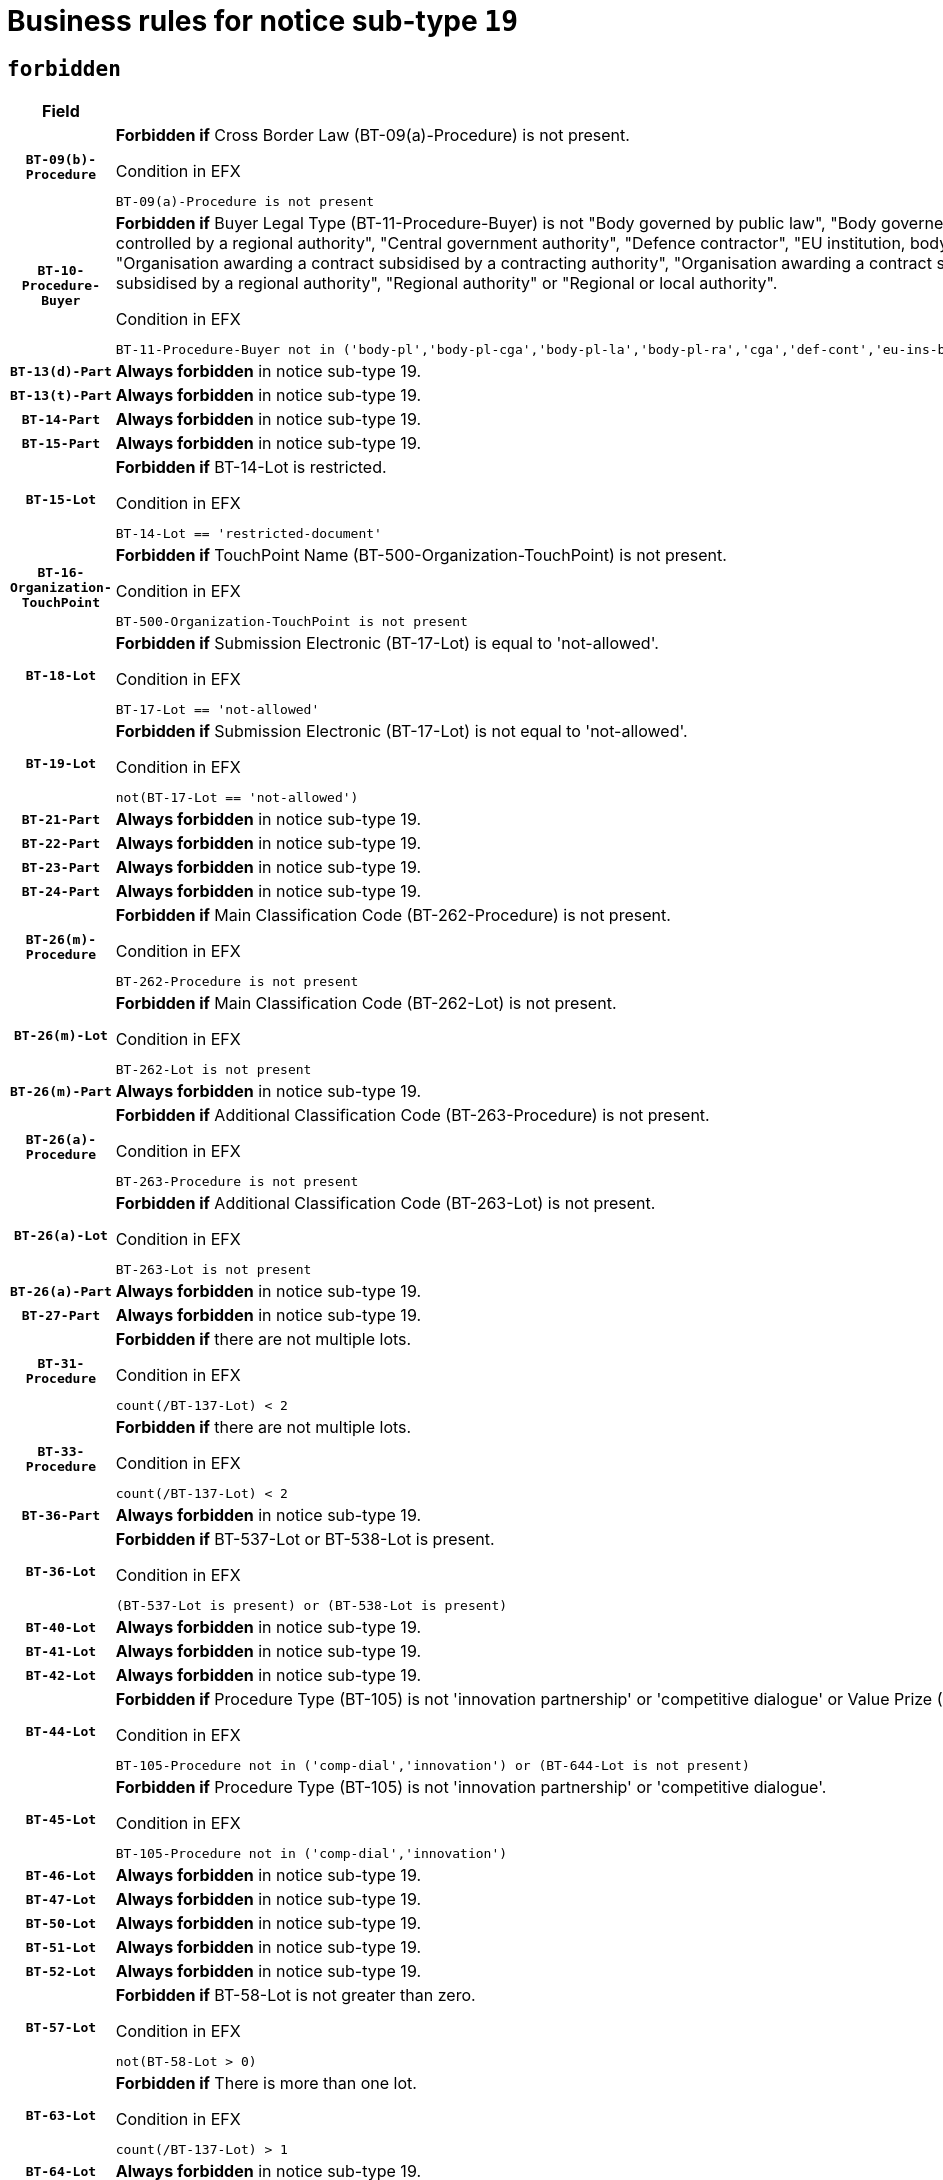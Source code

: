 = Business rules for notice sub-type `19`
:navtitle: Business Rules

== `forbidden`
[cols="<3,<6,>1", role="fixed-layout"]
|====
h| Field h|Details h|Severity 
h|`BT-09(b)-Procedure`
a|

*Forbidden if* Cross Border Law (BT-09(a)-Procedure) is not present.

.Condition in EFX
[source, EFX]
----
BT-09(a)-Procedure is not present
----
|`ERROR`
h|`BT-10-Procedure-Buyer`
a|

*Forbidden if* Buyer Legal Type (BT-11-Procedure-Buyer) is not "Body governed by public law", "Body governed by public law, controlled by a central government authority", "Body governed by public law, controlled by a local authority", "Body governed by public law, controlled by a regional authority", "Central government authority", "Defence contractor", "EU institution, body or agency", "European Institution/Agency or International Organisation", "Group of public authorities", "International organisation", "Local authority", "Organisation awarding a contract subsidised by a contracting authority", "Organisation awarding a contract subsidised by a central government authority", "Organisation awarding a contract subsidised by a local authority", "Organisation awarding a contract subsidised by a regional authority", "Regional authority" or "Regional or local authority".

.Condition in EFX
[source, EFX]
----
BT-11-Procedure-Buyer not in ('body-pl','body-pl-cga','body-pl-la','body-pl-ra','cga','def-cont','eu-ins-bod-ag','eu-int-org','grp-p-aut','int-org','la','org-sub','org-sub-cga','org-sub-la','org-sub-ra','ra','rl-aut')
----
|`ERROR`
h|`BT-13(d)-Part`
a|

*Always forbidden* in notice sub-type 19.
|`ERROR`
h|`BT-13(t)-Part`
a|

*Always forbidden* in notice sub-type 19.
|`ERROR`
h|`BT-14-Part`
a|

*Always forbidden* in notice sub-type 19.
|`ERROR`
h|`BT-15-Part`
a|

*Always forbidden* in notice sub-type 19.
|`ERROR`
h|`BT-15-Lot`
a|

*Forbidden if* BT-14-Lot is restricted.

.Condition in EFX
[source, EFX]
----
BT-14-Lot == 'restricted-document'
----
|`ERROR`
h|`BT-16-Organization-TouchPoint`
a|

*Forbidden if* TouchPoint Name (BT-500-Organization-TouchPoint) is not present.

.Condition in EFX
[source, EFX]
----
BT-500-Organization-TouchPoint is not present
----
|`ERROR`
h|`BT-18-Lot`
a|

*Forbidden if* Submission Electronic (BT-17-Lot) is equal to 'not-allowed'.

.Condition in EFX
[source, EFX]
----
BT-17-Lot == 'not-allowed'
----
|`ERROR`
h|`BT-19-Lot`
a|

*Forbidden if* Submission Electronic (BT-17-Lot) is not equal to 'not-allowed'.

.Condition in EFX
[source, EFX]
----
not(BT-17-Lot == 'not-allowed')
----
|`ERROR`
h|`BT-21-Part`
a|

*Always forbidden* in notice sub-type 19.
|`ERROR`
h|`BT-22-Part`
a|

*Always forbidden* in notice sub-type 19.
|`ERROR`
h|`BT-23-Part`
a|

*Always forbidden* in notice sub-type 19.
|`ERROR`
h|`BT-24-Part`
a|

*Always forbidden* in notice sub-type 19.
|`ERROR`
h|`BT-26(m)-Procedure`
a|

*Forbidden if* Main Classification Code (BT-262-Procedure) is not present.

.Condition in EFX
[source, EFX]
----
BT-262-Procedure is not present
----
|`ERROR`
h|`BT-26(m)-Lot`
a|

*Forbidden if* Main Classification Code (BT-262-Lot) is not present.

.Condition in EFX
[source, EFX]
----
BT-262-Lot is not present
----
|`ERROR`
h|`BT-26(m)-Part`
a|

*Always forbidden* in notice sub-type 19.
|`ERROR`
h|`BT-26(a)-Procedure`
a|

*Forbidden if* Additional Classification Code (BT-263-Procedure) is not present.

.Condition in EFX
[source, EFX]
----
BT-263-Procedure is not present
----
|`ERROR`
h|`BT-26(a)-Lot`
a|

*Forbidden if* Additional Classification Code (BT-263-Lot) is not present.

.Condition in EFX
[source, EFX]
----
BT-263-Lot is not present
----
|`ERROR`
h|`BT-26(a)-Part`
a|

*Always forbidden* in notice sub-type 19.
|`ERROR`
h|`BT-27-Part`
a|

*Always forbidden* in notice sub-type 19.
|`ERROR`
h|`BT-31-Procedure`
a|

*Forbidden if* there are not multiple lots.

.Condition in EFX
[source, EFX]
----
count(/BT-137-Lot) < 2
----
|`ERROR`
h|`BT-33-Procedure`
a|

*Forbidden if* there are not multiple lots.

.Condition in EFX
[source, EFX]
----
count(/BT-137-Lot) < 2
----
|`ERROR`
h|`BT-36-Part`
a|

*Always forbidden* in notice sub-type 19.
|`ERROR`
h|`BT-36-Lot`
a|

*Forbidden if* BT-537-Lot or BT-538-Lot is present.

.Condition in EFX
[source, EFX]
----
(BT-537-Lot is present) or (BT-538-Lot is present)
----
|`ERROR`
h|`BT-40-Lot`
a|

*Always forbidden* in notice sub-type 19.
|`ERROR`
h|`BT-41-Lot`
a|

*Always forbidden* in notice sub-type 19.
|`ERROR`
h|`BT-42-Lot`
a|

*Always forbidden* in notice sub-type 19.
|`ERROR`
h|`BT-44-Lot`
a|

*Forbidden if* Procedure Type (BT-105) is not 'innovation partnership' or 'competitive dialogue' or Value Prize (BT-644) does not exists.

.Condition in EFX
[source, EFX]
----
BT-105-Procedure not in ('comp-dial','innovation') or (BT-644-Lot is not present)
----
|`ERROR`
h|`BT-45-Lot`
a|

*Forbidden if* Procedure Type (BT-105) is not 'innovation partnership' or 'competitive dialogue'.

.Condition in EFX
[source, EFX]
----
BT-105-Procedure not in ('comp-dial','innovation')
----
|`ERROR`
h|`BT-46-Lot`
a|

*Always forbidden* in notice sub-type 19.
|`ERROR`
h|`BT-47-Lot`
a|

*Always forbidden* in notice sub-type 19.
|`ERROR`
h|`BT-50-Lot`
a|

*Always forbidden* in notice sub-type 19.
|`ERROR`
h|`BT-51-Lot`
a|

*Always forbidden* in notice sub-type 19.
|`ERROR`
h|`BT-52-Lot`
a|

*Always forbidden* in notice sub-type 19.
|`ERROR`
h|`BT-57-Lot`
a|

*Forbidden if* BT-58-Lot is not greater than zero.

.Condition in EFX
[source, EFX]
----
not(BT-58-Lot > 0)
----
|`ERROR`
h|`BT-63-Lot`
a|

*Forbidden if* There is more than one lot.

.Condition in EFX
[source, EFX]
----
count(/BT-137-Lot) > 1
----
|`ERROR`
h|`BT-64-Lot`
a|

*Always forbidden* in notice sub-type 19.
|`ERROR`
h|`BT-65-Lot`
a|

*Always forbidden* in notice sub-type 19.
|`ERROR`
h|`BT-67(b)-Procedure`
a|

*Forbidden if* Exclusion Grounds Code (BT-67(a)-Procedure) is not present.

.Condition in EFX
[source, EFX]
----
BT-67(a)-Procedure is not present
----
|`ERROR`
h|`BT-71-Part`
a|

*Always forbidden* in notice sub-type 19.
|`ERROR`
h|`BT-76-Lot`
a|

*Forbidden if* BT-761-Lot is not equal to 'TRUE'.

.Condition in EFX
[source, EFX]
----
not(BT-761-Lot == 'true')
----
|`ERROR`
h|`BT-78-Lot`
a|

*Forbidden if* security clearance is not required.

.Condition in EFX
[source, EFX]
----
not(BT-578-Lot == 'true')
----
|`ERROR`
h|`BT-79-Lot`
a|

*Forbidden if* the value chosen for BT-23-Lot is not equal to 'Services'.

.Condition in EFX
[source, EFX]
----
not(BT-23-Lot == 'services')
----
|`ERROR`
h|`BT-94-Lot`
a|

*Forbidden if* There is more than one lot.

.Condition in EFX
[source, EFX]
----
count(/BT-137-Lot) > 1
----
|`ERROR`
h|`BT-95-Lot`
a|

*Forbidden if* Recurrence (BT-94-Lot) is not 'true'.

.Condition in EFX
[source, EFX]
----
not(BT-94-Lot == TRUE)
----
|`ERROR`
h|`BT-98-Lot`
a|

*Forbidden if* the value chosen for BT-105-Lot is not equal to 'Open'.

.Condition in EFX
[source, EFX]
----
not(BT-105-Procedure == 'open')
----
|`ERROR`
h|`BT-106-Procedure`
a|

*Always forbidden* in notice sub-type 19.
|`ERROR`
h|`BT-109-Lot`
a|

*Always forbidden* in notice sub-type 19.
|`ERROR`
h|`BT-111-Lot`
a|

*Always forbidden* in notice sub-type 19.
|`ERROR`
h|`BT-113-Lot`
a|

*Always forbidden* in notice sub-type 19.
|`ERROR`
h|`BT-115-Part`
a|

*Always forbidden* in notice sub-type 19.
|`ERROR`
h|`BT-115-Lot`
a|

*Forbidden if* the value chosen for BT-11 Procedure Buyer is not equal to: 'Body governed by public law', 'Body governed by public law, controlled by a central government authority', 'Body governed by public law, controlled by a local authority', 'Body governed by public law, controlled by a regional authority', 'Central government authority', 'Defence contractor', 'EU institution, body or agency', 'European Institution/Agency or International Organisation', 'International organisation', 'Local authority', 'Organisation awarding a contract subsidised by a central government authority', 'Organisation awarding a contract subsidised by a local authority', 'Organisation awarding a contract subsidised by a regional authority', 'Public undertaking', 'Public undertaking, controlled by a central government authority', 'Public undertaking, controlled by a local authority', 'Public undertaking, controlled by a regional authority', 'Regional authority' or 'Regional or local authority'.

.Condition in EFX
[source, EFX]
----
BT-11-Procedure-Buyer not in ('cga','ra','la','body-pl','body-pl-cga','body-pl-ra','body-pl-la','pub-undert','pub-undert-cga','pub-undert-ra','pub-undert-la','org-sub-cga','org-sub-ra','org-sub-la','def-cont','int-org','eu-ins-bod-ag','rl-aut','eu-int-org')
----
|`ERROR`
h|`BT-118-NoticeResult`
a|

*Always forbidden* in notice sub-type 19.
|`ERROR`
h|`BT-119-LotResult`
a|

*Always forbidden* in notice sub-type 19.
|`ERROR`
h|`BT-120-Lot`
a|

*Always forbidden* in notice sub-type 19.
|`ERROR`
h|`BT-122-Lot`
a|

*Forbidden if* Electronic Auction indicator (BT-767-Lot) is not 'true'.

.Condition in EFX
[source, EFX]
----
not(BT-767-Lot == TRUE)
----
|`ERROR`
h|`BT-123-Lot`
a|

*Forbidden if* Electronic Auction indicator (BT-767-Lot) is not 'true'.

.Condition in EFX
[source, EFX]
----
not(BT-767-Lot == TRUE)
----
|`ERROR`
h|`BT-124-Part`
a|

*Always forbidden* in notice sub-type 19.
|`ERROR`
h|`BT-125(i)-Part`
a|

*Always forbidden* in notice sub-type 19.
|`ERROR`
h|`BT-127-notice`
a|

*Always forbidden* in notice sub-type 19.
|`ERROR`
h|`BT-130-Lot`
a|

*Forbidden if* the value chosen for BT-105-Lot is equal to 'Open'.

.Condition in EFX
[source, EFX]
----
BT-105-Procedure == 'open'
----
|`ERROR`
h|`BT-131(d)-Lot`
a|

*Forbidden if* Deadline receipt Requests date (BT-1311(d)-Lot) is present.

.Condition in EFX
[source, EFX]
----
BT-1311(d)-Lot is present
----
|`ERROR`
h|`BT-131(t)-Lot`
a|

*Forbidden if* Deadline receipt Tenders date (BT-131(d)-Lot) is not present.

.Condition in EFX
[source, EFX]
----
BT-131(d)-Lot is not present
----
|`ERROR`
h|`BT-132(d)-Lot`
a|

*Always forbidden* in notice sub-type 19.
|`ERROR`
h|`BT-132(t)-Lot`
a|

*Always forbidden* in notice sub-type 19.
|`ERROR`
h|`BT-133-Lot`
a|

*Always forbidden* in notice sub-type 19.
|`ERROR`
h|`BT-134-Lot`
a|

*Always forbidden* in notice sub-type 19.
|`ERROR`
h|`BT-135-Procedure`
a|

*Always forbidden* in notice sub-type 19.
|`ERROR`
h|`BT-136-Procedure`
a|

*Always forbidden* in notice sub-type 19.
|`ERROR`
h|`BT-137-Part`
a|

*Always forbidden* in notice sub-type 19.
|`ERROR`
h|`BT-137-LotsGroup`
a|

*Forbidden if* there are not multiple lots.

.Condition in EFX
[source, EFX]
----
count(/BT-137-Lot) < 2
----
|`ERROR`
h|`BT-140-notice`
a|

*Forbidden if* Change Notice Version Identifier (BT-758-notice) is not present.

.Condition in EFX
[source, EFX]
----
BT-758-notice is not present
----
|`ERROR`
h|`BT-141(a)-notice`
a|

*Forbidden if* Change Previous Notice Section Identifier (BT-13716-notice) is not present.

.Condition in EFX
[source, EFX]
----
BT-13716-notice is not present
----
|`ERROR`
h|`BT-142-LotResult`
a|

*Always forbidden* in notice sub-type 19.
|`ERROR`
h|`BT-144-LotResult`
a|

*Always forbidden* in notice sub-type 19.
|`ERROR`
h|`BT-145-Contract`
a|

*Always forbidden* in notice sub-type 19.
|`ERROR`
h|`BT-150-Contract`
a|

*Always forbidden* in notice sub-type 19.
|`ERROR`
h|`BT-151-Contract`
a|

*Always forbidden* in notice sub-type 19.
|`ERROR`
h|`BT-156-NoticeResult`
a|

*Always forbidden* in notice sub-type 19.
|`ERROR`
h|`BT-157-LotsGroup`
a|

*Always forbidden* in notice sub-type 19.
|`ERROR`
h|`BT-160-Tender`
a|

*Always forbidden* in notice sub-type 19.
|`ERROR`
h|`BT-161-NoticeResult`
a|

*Always forbidden* in notice sub-type 19.
|`ERROR`
h|`BT-162-Tender`
a|

*Always forbidden* in notice sub-type 19.
|`ERROR`
h|`BT-163-Tender`
a|

*Always forbidden* in notice sub-type 19.
|`ERROR`
h|`BT-165-Organization-Company`
a|

*Always forbidden* in notice sub-type 19.
|`ERROR`
h|`BT-171-Tender`
a|

*Always forbidden* in notice sub-type 19.
|`ERROR`
h|`BT-191-Tender`
a|

*Always forbidden* in notice sub-type 19.
|`ERROR`
h|`BT-193-Tender`
a|

*Always forbidden* in notice sub-type 19.
|`ERROR`
h|`BT-195(BT-118)-NoticeResult`
a|

*Always forbidden* in notice sub-type 19.
|`ERROR`
h|`BT-195(BT-161)-NoticeResult`
a|

*Always forbidden* in notice sub-type 19.
|`ERROR`
h|`BT-195(BT-556)-NoticeResult`
a|

*Always forbidden* in notice sub-type 19.
|`ERROR`
h|`BT-195(BT-156)-NoticeResult`
a|

*Always forbidden* in notice sub-type 19.
|`ERROR`
h|`BT-195(BT-142)-LotResult`
a|

*Always forbidden* in notice sub-type 19.
|`ERROR`
h|`BT-195(BT-710)-LotResult`
a|

*Always forbidden* in notice sub-type 19.
|`ERROR`
h|`BT-195(BT-711)-LotResult`
a|

*Always forbidden* in notice sub-type 19.
|`ERROR`
h|`BT-195(BT-709)-LotResult`
a|

*Always forbidden* in notice sub-type 19.
|`ERROR`
h|`BT-195(BT-712)-LotResult`
a|

*Always forbidden* in notice sub-type 19.
|`ERROR`
h|`BT-195(BT-144)-LotResult`
a|

*Always forbidden* in notice sub-type 19.
|`ERROR`
h|`BT-195(BT-760)-LotResult`
a|

*Always forbidden* in notice sub-type 19.
|`ERROR`
h|`BT-195(BT-759)-LotResult`
a|

*Always forbidden* in notice sub-type 19.
|`ERROR`
h|`BT-195(BT-171)-Tender`
a|

*Always forbidden* in notice sub-type 19.
|`ERROR`
h|`BT-195(BT-193)-Tender`
a|

*Always forbidden* in notice sub-type 19.
|`ERROR`
h|`BT-195(BT-720)-Tender`
a|

*Always forbidden* in notice sub-type 19.
|`ERROR`
h|`BT-195(BT-162)-Tender`
a|

*Always forbidden* in notice sub-type 19.
|`ERROR`
h|`BT-195(BT-160)-Tender`
a|

*Always forbidden* in notice sub-type 19.
|`ERROR`
h|`BT-195(BT-163)-Tender`
a|

*Always forbidden* in notice sub-type 19.
|`ERROR`
h|`BT-195(BT-191)-Tender`
a|

*Always forbidden* in notice sub-type 19.
|`ERROR`
h|`BT-195(BT-553)-Tender`
a|

*Always forbidden* in notice sub-type 19.
|`ERROR`
h|`BT-195(BT-554)-Tender`
a|

*Always forbidden* in notice sub-type 19.
|`ERROR`
h|`BT-195(BT-555)-Tender`
a|

*Always forbidden* in notice sub-type 19.
|`ERROR`
h|`BT-195(BT-773)-Tender`
a|

*Always forbidden* in notice sub-type 19.
|`ERROR`
h|`BT-195(BT-731)-Tender`
a|

*Always forbidden* in notice sub-type 19.
|`ERROR`
h|`BT-195(BT-730)-Tender`
a|

*Always forbidden* in notice sub-type 19.
|`ERROR`
h|`BT-195(BT-09)-Procedure`
a|

*Always forbidden* in notice sub-type 19.
|`ERROR`
h|`BT-195(BT-105)-Procedure`
a|

*Always forbidden* in notice sub-type 19.
|`ERROR`
h|`BT-195(BT-88)-Procedure`
a|

*Always forbidden* in notice sub-type 19.
|`ERROR`
h|`BT-195(BT-106)-Procedure`
a|

*Always forbidden* in notice sub-type 19.
|`ERROR`
h|`BT-195(BT-1351)-Procedure`
a|

*Always forbidden* in notice sub-type 19.
|`ERROR`
h|`BT-195(BT-136)-Procedure`
a|

*Always forbidden* in notice sub-type 19.
|`ERROR`
h|`BT-195(BT-1252)-Procedure`
a|

*Always forbidden* in notice sub-type 19.
|`ERROR`
h|`BT-195(BT-135)-Procedure`
a|

*Always forbidden* in notice sub-type 19.
|`ERROR`
h|`BT-195(BT-733)-LotsGroup`
a|

*Always forbidden* in notice sub-type 19.
|`ERROR`
h|`BT-195(BT-543)-LotsGroup`
a|

*Always forbidden* in notice sub-type 19.
|`ERROR`
h|`BT-195(BT-5421)-LotsGroup`
a|

*Always forbidden* in notice sub-type 19.
|`ERROR`
h|`BT-195(BT-5422)-LotsGroup`
a|

*Always forbidden* in notice sub-type 19.
|`ERROR`
h|`BT-195(BT-5423)-LotsGroup`
a|

*Always forbidden* in notice sub-type 19.
|`ERROR`
h|`BT-195(BT-541)-LotsGroup`
a|

*Always forbidden* in notice sub-type 19.
|`ERROR`
h|`BT-195(BT-734)-LotsGroup`
a|

*Always forbidden* in notice sub-type 19.
|`ERROR`
h|`BT-195(BT-539)-LotsGroup`
a|

*Always forbidden* in notice sub-type 19.
|`ERROR`
h|`BT-195(BT-540)-LotsGroup`
a|

*Always forbidden* in notice sub-type 19.
|`ERROR`
h|`BT-195(BT-733)-Lot`
a|

*Always forbidden* in notice sub-type 19.
|`ERROR`
h|`BT-195(BT-543)-Lot`
a|

*Always forbidden* in notice sub-type 19.
|`ERROR`
h|`BT-195(BT-5421)-Lot`
a|

*Always forbidden* in notice sub-type 19.
|`ERROR`
h|`BT-195(BT-5422)-Lot`
a|

*Always forbidden* in notice sub-type 19.
|`ERROR`
h|`BT-195(BT-5423)-Lot`
a|

*Always forbidden* in notice sub-type 19.
|`ERROR`
h|`BT-195(BT-541)-Lot`
a|

*Always forbidden* in notice sub-type 19.
|`ERROR`
h|`BT-195(BT-734)-Lot`
a|

*Always forbidden* in notice sub-type 19.
|`ERROR`
h|`BT-195(BT-539)-Lot`
a|

*Always forbidden* in notice sub-type 19.
|`ERROR`
h|`BT-195(BT-540)-Lot`
a|

*Always forbidden* in notice sub-type 19.
|`ERROR`
h|`BT-195(BT-635)-LotResult`
a|

*Always forbidden* in notice sub-type 19.
|`ERROR`
h|`BT-195(BT-636)-LotResult`
a|

*Always forbidden* in notice sub-type 19.
|`ERROR`
h|`BT-196(BT-118)-NoticeResult`
a|

*Always forbidden* in notice sub-type 19.
|`ERROR`
h|`BT-196(BT-161)-NoticeResult`
a|

*Always forbidden* in notice sub-type 19.
|`ERROR`
h|`BT-196(BT-556)-NoticeResult`
a|

*Always forbidden* in notice sub-type 19.
|`ERROR`
h|`BT-196(BT-156)-NoticeResult`
a|

*Always forbidden* in notice sub-type 19.
|`ERROR`
h|`BT-196(BT-142)-LotResult`
a|

*Always forbidden* in notice sub-type 19.
|`ERROR`
h|`BT-196(BT-710)-LotResult`
a|

*Always forbidden* in notice sub-type 19.
|`ERROR`
h|`BT-196(BT-711)-LotResult`
a|

*Always forbidden* in notice sub-type 19.
|`ERROR`
h|`BT-196(BT-709)-LotResult`
a|

*Always forbidden* in notice sub-type 19.
|`ERROR`
h|`BT-196(BT-712)-LotResult`
a|

*Always forbidden* in notice sub-type 19.
|`ERROR`
h|`BT-196(BT-144)-LotResult`
a|

*Always forbidden* in notice sub-type 19.
|`ERROR`
h|`BT-196(BT-760)-LotResult`
a|

*Always forbidden* in notice sub-type 19.
|`ERROR`
h|`BT-196(BT-759)-LotResult`
a|

*Always forbidden* in notice sub-type 19.
|`ERROR`
h|`BT-196(BT-171)-Tender`
a|

*Always forbidden* in notice sub-type 19.
|`ERROR`
h|`BT-196(BT-193)-Tender`
a|

*Always forbidden* in notice sub-type 19.
|`ERROR`
h|`BT-196(BT-720)-Tender`
a|

*Always forbidden* in notice sub-type 19.
|`ERROR`
h|`BT-196(BT-162)-Tender`
a|

*Always forbidden* in notice sub-type 19.
|`ERROR`
h|`BT-196(BT-160)-Tender`
a|

*Always forbidden* in notice sub-type 19.
|`ERROR`
h|`BT-196(BT-163)-Tender`
a|

*Always forbidden* in notice sub-type 19.
|`ERROR`
h|`BT-196(BT-191)-Tender`
a|

*Always forbidden* in notice sub-type 19.
|`ERROR`
h|`BT-196(BT-553)-Tender`
a|

*Always forbidden* in notice sub-type 19.
|`ERROR`
h|`BT-196(BT-554)-Tender`
a|

*Always forbidden* in notice sub-type 19.
|`ERROR`
h|`BT-196(BT-555)-Tender`
a|

*Always forbidden* in notice sub-type 19.
|`ERROR`
h|`BT-196(BT-773)-Tender`
a|

*Always forbidden* in notice sub-type 19.
|`ERROR`
h|`BT-196(BT-731)-Tender`
a|

*Always forbidden* in notice sub-type 19.
|`ERROR`
h|`BT-196(BT-730)-Tender`
a|

*Always forbidden* in notice sub-type 19.
|`ERROR`
h|`BT-196(BT-09)-Procedure`
a|

*Always forbidden* in notice sub-type 19.
|`ERROR`
h|`BT-196(BT-105)-Procedure`
a|

*Always forbidden* in notice sub-type 19.
|`ERROR`
h|`BT-196(BT-88)-Procedure`
a|

*Always forbidden* in notice sub-type 19.
|`ERROR`
h|`BT-196(BT-106)-Procedure`
a|

*Always forbidden* in notice sub-type 19.
|`ERROR`
h|`BT-196(BT-1351)-Procedure`
a|

*Always forbidden* in notice sub-type 19.
|`ERROR`
h|`BT-196(BT-136)-Procedure`
a|

*Always forbidden* in notice sub-type 19.
|`ERROR`
h|`BT-196(BT-1252)-Procedure`
a|

*Always forbidden* in notice sub-type 19.
|`ERROR`
h|`BT-196(BT-135)-Procedure`
a|

*Always forbidden* in notice sub-type 19.
|`ERROR`
h|`BT-196(BT-733)-LotsGroup`
a|

*Always forbidden* in notice sub-type 19.
|`ERROR`
h|`BT-196(BT-543)-LotsGroup`
a|

*Always forbidden* in notice sub-type 19.
|`ERROR`
h|`BT-196(BT-5421)-LotsGroup`
a|

*Always forbidden* in notice sub-type 19.
|`ERROR`
h|`BT-196(BT-5422)-LotsGroup`
a|

*Always forbidden* in notice sub-type 19.
|`ERROR`
h|`BT-196(BT-5423)-LotsGroup`
a|

*Always forbidden* in notice sub-type 19.
|`ERROR`
h|`BT-196(BT-541)-LotsGroup`
a|

*Always forbidden* in notice sub-type 19.
|`ERROR`
h|`BT-196(BT-734)-LotsGroup`
a|

*Always forbidden* in notice sub-type 19.
|`ERROR`
h|`BT-196(BT-539)-LotsGroup`
a|

*Always forbidden* in notice sub-type 19.
|`ERROR`
h|`BT-196(BT-540)-LotsGroup`
a|

*Always forbidden* in notice sub-type 19.
|`ERROR`
h|`BT-196(BT-733)-Lot`
a|

*Always forbidden* in notice sub-type 19.
|`ERROR`
h|`BT-196(BT-543)-Lot`
a|

*Always forbidden* in notice sub-type 19.
|`ERROR`
h|`BT-196(BT-5421)-Lot`
a|

*Always forbidden* in notice sub-type 19.
|`ERROR`
h|`BT-196(BT-5422)-Lot`
a|

*Always forbidden* in notice sub-type 19.
|`ERROR`
h|`BT-196(BT-5423)-Lot`
a|

*Always forbidden* in notice sub-type 19.
|`ERROR`
h|`BT-196(BT-541)-Lot`
a|

*Always forbidden* in notice sub-type 19.
|`ERROR`
h|`BT-196(BT-734)-Lot`
a|

*Always forbidden* in notice sub-type 19.
|`ERROR`
h|`BT-196(BT-539)-Lot`
a|

*Always forbidden* in notice sub-type 19.
|`ERROR`
h|`BT-196(BT-540)-Lot`
a|

*Always forbidden* in notice sub-type 19.
|`ERROR`
h|`BT-196(BT-635)-LotResult`
a|

*Always forbidden* in notice sub-type 19.
|`ERROR`
h|`BT-196(BT-636)-LotResult`
a|

*Always forbidden* in notice sub-type 19.
|`ERROR`
h|`BT-197(BT-118)-NoticeResult`
a|

*Always forbidden* in notice sub-type 19.
|`ERROR`
h|`BT-197(BT-161)-NoticeResult`
a|

*Always forbidden* in notice sub-type 19.
|`ERROR`
h|`BT-197(BT-556)-NoticeResult`
a|

*Always forbidden* in notice sub-type 19.
|`ERROR`
h|`BT-197(BT-156)-NoticeResult`
a|

*Always forbidden* in notice sub-type 19.
|`ERROR`
h|`BT-197(BT-142)-LotResult`
a|

*Always forbidden* in notice sub-type 19.
|`ERROR`
h|`BT-197(BT-710)-LotResult`
a|

*Always forbidden* in notice sub-type 19.
|`ERROR`
h|`BT-197(BT-711)-LotResult`
a|

*Always forbidden* in notice sub-type 19.
|`ERROR`
h|`BT-197(BT-709)-LotResult`
a|

*Always forbidden* in notice sub-type 19.
|`ERROR`
h|`BT-197(BT-712)-LotResult`
a|

*Always forbidden* in notice sub-type 19.
|`ERROR`
h|`BT-197(BT-144)-LotResult`
a|

*Always forbidden* in notice sub-type 19.
|`ERROR`
h|`BT-197(BT-760)-LotResult`
a|

*Always forbidden* in notice sub-type 19.
|`ERROR`
h|`BT-197(BT-759)-LotResult`
a|

*Always forbidden* in notice sub-type 19.
|`ERROR`
h|`BT-197(BT-171)-Tender`
a|

*Always forbidden* in notice sub-type 19.
|`ERROR`
h|`BT-197(BT-193)-Tender`
a|

*Always forbidden* in notice sub-type 19.
|`ERROR`
h|`BT-197(BT-720)-Tender`
a|

*Always forbidden* in notice sub-type 19.
|`ERROR`
h|`BT-197(BT-162)-Tender`
a|

*Always forbidden* in notice sub-type 19.
|`ERROR`
h|`BT-197(BT-160)-Tender`
a|

*Always forbidden* in notice sub-type 19.
|`ERROR`
h|`BT-197(BT-163)-Tender`
a|

*Always forbidden* in notice sub-type 19.
|`ERROR`
h|`BT-197(BT-191)-Tender`
a|

*Always forbidden* in notice sub-type 19.
|`ERROR`
h|`BT-197(BT-553)-Tender`
a|

*Always forbidden* in notice sub-type 19.
|`ERROR`
h|`BT-197(BT-554)-Tender`
a|

*Always forbidden* in notice sub-type 19.
|`ERROR`
h|`BT-197(BT-555)-Tender`
a|

*Always forbidden* in notice sub-type 19.
|`ERROR`
h|`BT-197(BT-773)-Tender`
a|

*Always forbidden* in notice sub-type 19.
|`ERROR`
h|`BT-197(BT-731)-Tender`
a|

*Always forbidden* in notice sub-type 19.
|`ERROR`
h|`BT-197(BT-730)-Tender`
a|

*Always forbidden* in notice sub-type 19.
|`ERROR`
h|`BT-197(BT-09)-Procedure`
a|

*Always forbidden* in notice sub-type 19.
|`ERROR`
h|`BT-197(BT-105)-Procedure`
a|

*Always forbidden* in notice sub-type 19.
|`ERROR`
h|`BT-197(BT-88)-Procedure`
a|

*Always forbidden* in notice sub-type 19.
|`ERROR`
h|`BT-197(BT-106)-Procedure`
a|

*Always forbidden* in notice sub-type 19.
|`ERROR`
h|`BT-197(BT-1351)-Procedure`
a|

*Always forbidden* in notice sub-type 19.
|`ERROR`
h|`BT-197(BT-136)-Procedure`
a|

*Always forbidden* in notice sub-type 19.
|`ERROR`
h|`BT-197(BT-1252)-Procedure`
a|

*Always forbidden* in notice sub-type 19.
|`ERROR`
h|`BT-197(BT-135)-Procedure`
a|

*Always forbidden* in notice sub-type 19.
|`ERROR`
h|`BT-197(BT-733)-LotsGroup`
a|

*Always forbidden* in notice sub-type 19.
|`ERROR`
h|`BT-197(BT-543)-LotsGroup`
a|

*Always forbidden* in notice sub-type 19.
|`ERROR`
h|`BT-197(BT-5421)-LotsGroup`
a|

*Always forbidden* in notice sub-type 19.
|`ERROR`
h|`BT-197(BT-5422)-LotsGroup`
a|

*Always forbidden* in notice sub-type 19.
|`ERROR`
h|`BT-197(BT-5423)-LotsGroup`
a|

*Always forbidden* in notice sub-type 19.
|`ERROR`
h|`BT-197(BT-541)-LotsGroup`
a|

*Always forbidden* in notice sub-type 19.
|`ERROR`
h|`BT-197(BT-734)-LotsGroup`
a|

*Always forbidden* in notice sub-type 19.
|`ERROR`
h|`BT-197(BT-539)-LotsGroup`
a|

*Always forbidden* in notice sub-type 19.
|`ERROR`
h|`BT-197(BT-540)-LotsGroup`
a|

*Always forbidden* in notice sub-type 19.
|`ERROR`
h|`BT-197(BT-733)-Lot`
a|

*Always forbidden* in notice sub-type 19.
|`ERROR`
h|`BT-197(BT-543)-Lot`
a|

*Always forbidden* in notice sub-type 19.
|`ERROR`
h|`BT-197(BT-5421)-Lot`
a|

*Always forbidden* in notice sub-type 19.
|`ERROR`
h|`BT-197(BT-5422)-Lot`
a|

*Always forbidden* in notice sub-type 19.
|`ERROR`
h|`BT-197(BT-5423)-Lot`
a|

*Always forbidden* in notice sub-type 19.
|`ERROR`
h|`BT-197(BT-541)-Lot`
a|

*Always forbidden* in notice sub-type 19.
|`ERROR`
h|`BT-197(BT-734)-Lot`
a|

*Always forbidden* in notice sub-type 19.
|`ERROR`
h|`BT-197(BT-539)-Lot`
a|

*Always forbidden* in notice sub-type 19.
|`ERROR`
h|`BT-197(BT-540)-Lot`
a|

*Always forbidden* in notice sub-type 19.
|`ERROR`
h|`BT-197(BT-635)-LotResult`
a|

*Always forbidden* in notice sub-type 19.
|`ERROR`
h|`BT-197(BT-636)-LotResult`
a|

*Always forbidden* in notice sub-type 19.
|`ERROR`
h|`BT-198(BT-118)-NoticeResult`
a|

*Always forbidden* in notice sub-type 19.
|`ERROR`
h|`BT-198(BT-161)-NoticeResult`
a|

*Always forbidden* in notice sub-type 19.
|`ERROR`
h|`BT-198(BT-556)-NoticeResult`
a|

*Always forbidden* in notice sub-type 19.
|`ERROR`
h|`BT-198(BT-156)-NoticeResult`
a|

*Always forbidden* in notice sub-type 19.
|`ERROR`
h|`BT-198(BT-142)-LotResult`
a|

*Always forbidden* in notice sub-type 19.
|`ERROR`
h|`BT-198(BT-710)-LotResult`
a|

*Always forbidden* in notice sub-type 19.
|`ERROR`
h|`BT-198(BT-711)-LotResult`
a|

*Always forbidden* in notice sub-type 19.
|`ERROR`
h|`BT-198(BT-709)-LotResult`
a|

*Always forbidden* in notice sub-type 19.
|`ERROR`
h|`BT-198(BT-712)-LotResult`
a|

*Always forbidden* in notice sub-type 19.
|`ERROR`
h|`BT-198(BT-144)-LotResult`
a|

*Always forbidden* in notice sub-type 19.
|`ERROR`
h|`BT-198(BT-760)-LotResult`
a|

*Always forbidden* in notice sub-type 19.
|`ERROR`
h|`BT-198(BT-759)-LotResult`
a|

*Always forbidden* in notice sub-type 19.
|`ERROR`
h|`BT-198(BT-171)-Tender`
a|

*Always forbidden* in notice sub-type 19.
|`ERROR`
h|`BT-198(BT-193)-Tender`
a|

*Always forbidden* in notice sub-type 19.
|`ERROR`
h|`BT-198(BT-720)-Tender`
a|

*Always forbidden* in notice sub-type 19.
|`ERROR`
h|`BT-198(BT-162)-Tender`
a|

*Always forbidden* in notice sub-type 19.
|`ERROR`
h|`BT-198(BT-160)-Tender`
a|

*Always forbidden* in notice sub-type 19.
|`ERROR`
h|`BT-198(BT-163)-Tender`
a|

*Always forbidden* in notice sub-type 19.
|`ERROR`
h|`BT-198(BT-191)-Tender`
a|

*Always forbidden* in notice sub-type 19.
|`ERROR`
h|`BT-198(BT-553)-Tender`
a|

*Always forbidden* in notice sub-type 19.
|`ERROR`
h|`BT-198(BT-554)-Tender`
a|

*Always forbidden* in notice sub-type 19.
|`ERROR`
h|`BT-198(BT-555)-Tender`
a|

*Always forbidden* in notice sub-type 19.
|`ERROR`
h|`BT-198(BT-773)-Tender`
a|

*Always forbidden* in notice sub-type 19.
|`ERROR`
h|`BT-198(BT-731)-Tender`
a|

*Always forbidden* in notice sub-type 19.
|`ERROR`
h|`BT-198(BT-730)-Tender`
a|

*Always forbidden* in notice sub-type 19.
|`ERROR`
h|`BT-198(BT-09)-Procedure`
a|

*Always forbidden* in notice sub-type 19.
|`ERROR`
h|`BT-198(BT-105)-Procedure`
a|

*Always forbidden* in notice sub-type 19.
|`ERROR`
h|`BT-198(BT-88)-Procedure`
a|

*Always forbidden* in notice sub-type 19.
|`ERROR`
h|`BT-198(BT-106)-Procedure`
a|

*Always forbidden* in notice sub-type 19.
|`ERROR`
h|`BT-198(BT-1351)-Procedure`
a|

*Always forbidden* in notice sub-type 19.
|`ERROR`
h|`BT-198(BT-136)-Procedure`
a|

*Always forbidden* in notice sub-type 19.
|`ERROR`
h|`BT-198(BT-1252)-Procedure`
a|

*Always forbidden* in notice sub-type 19.
|`ERROR`
h|`BT-198(BT-135)-Procedure`
a|

*Always forbidden* in notice sub-type 19.
|`ERROR`
h|`BT-198(BT-733)-LotsGroup`
a|

*Always forbidden* in notice sub-type 19.
|`ERROR`
h|`BT-198(BT-543)-LotsGroup`
a|

*Always forbidden* in notice sub-type 19.
|`ERROR`
h|`BT-198(BT-5421)-LotsGroup`
a|

*Always forbidden* in notice sub-type 19.
|`ERROR`
h|`BT-198(BT-5422)-LotsGroup`
a|

*Always forbidden* in notice sub-type 19.
|`ERROR`
h|`BT-198(BT-5423)-LotsGroup`
a|

*Always forbidden* in notice sub-type 19.
|`ERROR`
h|`BT-198(BT-541)-LotsGroup`
a|

*Always forbidden* in notice sub-type 19.
|`ERROR`
h|`BT-198(BT-734)-LotsGroup`
a|

*Always forbidden* in notice sub-type 19.
|`ERROR`
h|`BT-198(BT-539)-LotsGroup`
a|

*Always forbidden* in notice sub-type 19.
|`ERROR`
h|`BT-198(BT-540)-LotsGroup`
a|

*Always forbidden* in notice sub-type 19.
|`ERROR`
h|`BT-198(BT-733)-Lot`
a|

*Always forbidden* in notice sub-type 19.
|`ERROR`
h|`BT-198(BT-543)-Lot`
a|

*Always forbidden* in notice sub-type 19.
|`ERROR`
h|`BT-198(BT-5421)-Lot`
a|

*Always forbidden* in notice sub-type 19.
|`ERROR`
h|`BT-198(BT-5422)-Lot`
a|

*Always forbidden* in notice sub-type 19.
|`ERROR`
h|`BT-198(BT-5423)-Lot`
a|

*Always forbidden* in notice sub-type 19.
|`ERROR`
h|`BT-198(BT-541)-Lot`
a|

*Always forbidden* in notice sub-type 19.
|`ERROR`
h|`BT-198(BT-734)-Lot`
a|

*Always forbidden* in notice sub-type 19.
|`ERROR`
h|`BT-198(BT-539)-Lot`
a|

*Always forbidden* in notice sub-type 19.
|`ERROR`
h|`BT-198(BT-540)-Lot`
a|

*Always forbidden* in notice sub-type 19.
|`ERROR`
h|`BT-198(BT-635)-LotResult`
a|

*Always forbidden* in notice sub-type 19.
|`ERROR`
h|`BT-198(BT-636)-LotResult`
a|

*Always forbidden* in notice sub-type 19.
|`ERROR`
h|`BT-200-Contract`
a|

*Always forbidden* in notice sub-type 19.
|`ERROR`
h|`BT-201-Contract`
a|

*Always forbidden* in notice sub-type 19.
|`ERROR`
h|`BT-202-Contract`
a|

*Always forbidden* in notice sub-type 19.
|`ERROR`
h|`BT-262-Part`
a|

*Always forbidden* in notice sub-type 19.
|`ERROR`
h|`BT-263-Part`
a|

*Always forbidden* in notice sub-type 19.
|`ERROR`
h|`BT-271-Part`
a|

*Always forbidden* in notice sub-type 19.
|`ERROR`
h|`BT-300-Part`
a|

*Always forbidden* in notice sub-type 19.
|`ERROR`
h|`BT-500-UBO`
a|

*Always forbidden* in notice sub-type 19.
|`ERROR`
h|`BT-500-Business`
a|

*Always forbidden* in notice sub-type 19.
|`ERROR`
h|`BT-500-Organization-TouchPoint`
a|

*Forbidden if* Touchpoint Technical Identifier (OPT-201-Organization-TouchPoint) does not exist.

.Condition in EFX
[source, EFX]
----
OPT-201-Organization-TouchPoint is not present
----
|`ERROR`
h|`BT-501-Business-National`
a|

*Always forbidden* in notice sub-type 19.
|`ERROR`
h|`BT-501-Business-European`
a|

*Always forbidden* in notice sub-type 19.
|`ERROR`
h|`BT-502-Business`
a|

*Always forbidden* in notice sub-type 19.
|`ERROR`
h|`BT-503-UBO`
a|

*Always forbidden* in notice sub-type 19.
|`ERROR`
h|`BT-503-Business`
a|

*Always forbidden* in notice sub-type 19.
|`ERROR`
h|`BT-503-Organization-TouchPoint`
a|

*Forbidden if* Touchpoint Technical Identifier (OPT-201-Organization-TouchPoint) does not exist.

.Condition in EFX
[source, EFX]
----
OPT-201-Organization-TouchPoint is not present
----
|`ERROR`
h|`BT-505-Business`
a|

*Always forbidden* in notice sub-type 19.
|`ERROR`
h|`BT-505-Organization-Company`
a|

*Forbidden if* Company Organization Name (BT-500-Organization-Company) is not present.

.Condition in EFX
[source, EFX]
----
BT-500-Organization-Company is not present
----
|`ERROR`
h|`BT-505-Organization-TouchPoint`
a|

*Forbidden if* Touchpoint Technical Identifier (OPT-201-Organization-TouchPoint) does not exist.

.Condition in EFX
[source, EFX]
----
OPT-201-Organization-TouchPoint is not present
----
|`ERROR`
h|`BT-506-UBO`
a|

*Always forbidden* in notice sub-type 19.
|`ERROR`
h|`BT-506-Business`
a|

*Always forbidden* in notice sub-type 19.
|`ERROR`
h|`BT-506-Organization-TouchPoint`
a|

*Forbidden if* Touchpoint Technical Identifier (OPT-201-Organization-TouchPoint) does not exist.

.Condition in EFX
[source, EFX]
----
OPT-201-Organization-TouchPoint is not present
----
|`ERROR`
h|`BT-507-UBO`
a|

*Always forbidden* in notice sub-type 19.
|`ERROR`
h|`BT-507-Business`
a|

*Always forbidden* in notice sub-type 19.
|`ERROR`
h|`BT-507-Organization-Company`
a|

*Forbidden if* Organization country (BT-514-Organization-Company) is not a country with NUTS codes.

.Condition in EFX
[source, EFX]
----
BT-514-Organization-Company not in (nuts-country)
----
|`ERROR`
h|`BT-507-Organization-TouchPoint`
a|

*Forbidden if* TouchPoint country (BT-514-Organization-TouchPoint) is not a country with NUTS codes.

.Condition in EFX
[source, EFX]
----
BT-514-Organization-TouchPoint not in (nuts-country)
----
|`ERROR`
h|`BT-509-Organization-TouchPoint`
a|

*Forbidden if* Touchpoint Technical Identifier (OPT-201-Organization-TouchPoint) does not exist.

.Condition in EFX
[source, EFX]
----
OPT-201-Organization-TouchPoint is not present
----
|`ERROR`
h|`BT-510(a)-Organization-Company`
a|

*Forbidden if* Organisation City (BT-513-Organization-Company) is not present.

.Condition in EFX
[source, EFX]
----
BT-513-Organization-Company is not present
----
|`ERROR`
h|`BT-510(b)-Organization-Company`
a|

*Forbidden if* Street (BT-510(a)-Organization-Company) is not present.

.Condition in EFX
[source, EFX]
----
BT-510(a)-Organization-Company is not present
----
|`ERROR`
h|`BT-510(c)-Organization-Company`
a|

*Forbidden if* Streetline 1 (BT-510(b)-Organization-Company) is not present.

.Condition in EFX
[source, EFX]
----
BT-510(b)-Organization-Company is not present
----
|`ERROR`
h|`BT-510(a)-Organization-TouchPoint`
a|

*Forbidden if* City (BT-513-Organization-TouchPoint) is not present.

.Condition in EFX
[source, EFX]
----
BT-513-Organization-TouchPoint is not present
----
|`ERROR`
h|`BT-510(b)-Organization-TouchPoint`
a|

*Forbidden if* Street (BT-510(a)-Organization-TouchPoint) is not present.

.Condition in EFX
[source, EFX]
----
BT-510(a)-Organization-TouchPoint is not present
----
|`ERROR`
h|`BT-510(c)-Organization-TouchPoint`
a|

*Forbidden if* Streetline 1 (BT-510(b)-Organization-TouchPoint) is not present.

.Condition in EFX
[source, EFX]
----
BT-510(b)-Organization-TouchPoint is not present
----
|`ERROR`
h|`BT-510(a)-UBO`
a|

*Always forbidden* in notice sub-type 19.
|`ERROR`
h|`BT-510(b)-UBO`
a|

*Always forbidden* in notice sub-type 19.
|`ERROR`
h|`BT-510(c)-UBO`
a|

*Always forbidden* in notice sub-type 19.
|`ERROR`
h|`BT-510(a)-Business`
a|

*Always forbidden* in notice sub-type 19.
|`ERROR`
h|`BT-510(b)-Business`
a|

*Always forbidden* in notice sub-type 19.
|`ERROR`
h|`BT-510(c)-Business`
a|

*Always forbidden* in notice sub-type 19.
|`ERROR`
h|`BT-512-UBO`
a|

*Always forbidden* in notice sub-type 19.
|`ERROR`
h|`BT-512-Business`
a|

*Always forbidden* in notice sub-type 19.
|`ERROR`
h|`BT-512-Organization-Company`
a|

*Forbidden if* Organisation country (BT-514-Organization-Company) is not a country with post codes.

.Condition in EFX
[source, EFX]
----
BT-514-Organization-Company not in (postcode-country)
----
|`ERROR`
h|`BT-512-Organization-TouchPoint`
a|

*Forbidden if* TouchPoint country (BT-514-Organization-TouchPoint) is not a country with post codes.

.Condition in EFX
[source, EFX]
----
BT-514-Organization-TouchPoint not in (postcode-country)
----
|`ERROR`
h|`BT-513-UBO`
a|

*Always forbidden* in notice sub-type 19.
|`ERROR`
h|`BT-513-Business`
a|

*Always forbidden* in notice sub-type 19.
|`ERROR`
h|`BT-513-Organization-TouchPoint`
a|

*Forbidden if* Organization Country Code (BT-514-Organization-TouchPoint) is not present.

.Condition in EFX
[source, EFX]
----
BT-514-Organization-TouchPoint is not present
----
|`ERROR`
h|`BT-514-UBO`
a|

*Always forbidden* in notice sub-type 19.
|`ERROR`
h|`BT-514-Business`
a|

*Always forbidden* in notice sub-type 19.
|`ERROR`
h|`BT-514-Organization-TouchPoint`
a|

*Forbidden if* TouchPoint Name (BT-500-Organization-TouchPoint) is not present.

.Condition in EFX
[source, EFX]
----
BT-500-Organization-TouchPoint is not present
----
|`ERROR`
h|`BT-531-Procedure`
a|

*Forbidden if* Main Nature (BT-23-Procedure) is not present.

.Condition in EFX
[source, EFX]
----
BT-23-Procedure is not present
----
|`ERROR`
h|`BT-531-Lot`
a|

*Forbidden if* Main Nature (BT-23-Lot) is not present.

.Condition in EFX
[source, EFX]
----
BT-23-Lot is not present
----
|`ERROR`
h|`BT-531-Part`
a|

*Forbidden if* Main Nature (BT-23-Part) is not present.

.Condition in EFX
[source, EFX]
----
BT-23-Part is not present
----
|`ERROR`
h|`BT-536-Part`
a|

*Always forbidden* in notice sub-type 19.
|`ERROR`
h|`BT-536-Lot`
a|

*Forbidden if* Duration Period (BT-36-Lot) and Duration End Date (BT-537-Lot) are not present.

.Condition in EFX
[source, EFX]
----
BT-36-Lot is not present and BT-537-Lot is not present
----
|`ERROR`
h|`BT-537-Part`
a|

*Always forbidden* in notice sub-type 19.
|`ERROR`
h|`BT-537-Lot`
a|

*Forbidden if* BT-36-Lot or BT-538-Lot is present.

.Condition in EFX
[source, EFX]
----
(BT-36-Lot is present) or (BT-538-Lot is present)
----
|`ERROR`
h|`BT-538-Part`
a|

*Always forbidden* in notice sub-type 19.
|`ERROR`
h|`BT-538-Lot`
a|

*Forbidden if* BT-36-Lot or BT-537-Lot is present.

.Condition in EFX
[source, EFX]
----
(BT-36-Lot is present) or (BT-537-Lot is present)
----
|`ERROR`
h|`BT-541-LotsGroup`
a|

*Forbidden if* Award Criterion Description (BT-540-LotsGroup) is not present.

.Condition in EFX
[source, EFX]
----
BT-540-LotsGroup is not present
----
|`ERROR`
h|`BT-541-Lot`
a|

*Forbidden if* Award Criterion Description (BT-540-Lot) is not present.

.Condition in EFX
[source, EFX]
----
BT-540-Lot is not present
----
|`ERROR`
h|`BT-543-LotsGroup`
a|

*Forbidden if* BT-541-LotsGroup is not empty.

.Condition in EFX
[source, EFX]
----
BT-541-LotsGroup is present
----
|`ERROR`
h|`BT-543-Lot`
a|

*Forbidden if* BT-541-Lot is not empty.

.Condition in EFX
[source, EFX]
----
BT-541-Lot is present
----
|`ERROR`
h|`BT-553-Tender`
a|

*Always forbidden* in notice sub-type 19.
|`ERROR`
h|`BT-554-Tender`
a|

*Always forbidden* in notice sub-type 19.
|`ERROR`
h|`BT-555-Tender`
a|

*Always forbidden* in notice sub-type 19.
|`ERROR`
h|`BT-556-NoticeResult`
a|

*Always forbidden* in notice sub-type 19.
|`ERROR`
h|`BT-610-Procedure-Buyer`
a|

*Forbidden if* Buyer Legal Type (BT-11-Procedure-Buyer) is not "Public undertaking", "Public undertaking, controlled by a central government authority", "Public undertaking, controlled by a local authority", "Public undertaking, controlled by a regional authority" or "Entity with special or exclusive rights"..

.Condition in EFX
[source, EFX]
----
BT-11-Procedure-Buyer not in ('pub-undert','pub-undert-cga','pub-undert-la','pub-undert-ra','spec-rights-entity')
----
|`ERROR`
h|`BT-615-Part`
a|

*Always forbidden* in notice sub-type 19.
|`ERROR`
h|`BT-615-Lot`
a|

*Forbidden if* BT-14-Lot is not restricted.

.Condition in EFX
[source, EFX]
----
not(BT-14-Lot == 'restricted-document')
----
|`ERROR`
h|`BT-630(d)-Lot`
a|

*Always forbidden* in notice sub-type 19.
|`ERROR`
h|`BT-630(t)-Lot`
a|

*Always forbidden* in notice sub-type 19.
|`ERROR`
h|`BT-631-Lot`
a|

*Always forbidden* in notice sub-type 19.
|`ERROR`
h|`BT-632-Part`
a|

*Always forbidden* in notice sub-type 19.
|`ERROR`
h|`BT-633-Organization`
a|

*Forbidden if* the Organization is not a Service Provider.

.Condition in EFX
[source, EFX]
----
not(OPT-200-Organization-Company == /OPT-300-Procedure-SProvider)
----
|`ERROR`
h|`BT-635-LotResult`
a|

*Always forbidden* in notice sub-type 19.
|`ERROR`
h|`BT-636-LotResult`
a|

*Always forbidden* in notice sub-type 19.
|`ERROR`
h|`BT-644-Lot`
a|

*Forbidden if* Procedure Type (BT-105) is not 'innovation partnership' or 'competitive dialogue'.

.Condition in EFX
[source, EFX]
----
BT-105-Procedure not in ('comp-dial','innovation')
----
|`ERROR`
h|`BT-651-Lot`
a|

*Always forbidden* in notice sub-type 19.
|`ERROR`
h|`BT-660-LotResult`
a|

*Always forbidden* in notice sub-type 19.
|`ERROR`
h|`BT-661-Lot`
a|

*Always forbidden* in notice sub-type 19.
|`ERROR`
h|`BT-706-UBO`
a|

*Always forbidden* in notice sub-type 19.
|`ERROR`
h|`BT-707-Part`
a|

*Always forbidden* in notice sub-type 19.
|`ERROR`
h|`BT-707-Lot`
a|

*Forbidden if* BT-14-Lot is not restricted.

.Condition in EFX
[source, EFX]
----
not(BT-14-Lot == 'restricted-document')
----
|`ERROR`
h|`BT-708-Part`
a|

*Always forbidden* in notice sub-type 19.
|`ERROR`
h|`BT-708-Lot`
a|

*Forbidden if* BT-14-Lot is not present.

.Condition in EFX
[source, EFX]
----
BT-14-Lot is not present
----
|`ERROR`
h|`BT-709-LotResult`
a|

*Always forbidden* in notice sub-type 19.
|`ERROR`
h|`BT-710-LotResult`
a|

*Always forbidden* in notice sub-type 19.
|`ERROR`
h|`BT-711-LotResult`
a|

*Always forbidden* in notice sub-type 19.
|`ERROR`
h|`BT-712(a)-LotResult`
a|

*Always forbidden* in notice sub-type 19.
|`ERROR`
h|`BT-712(b)-LotResult`
a|

*Always forbidden* in notice sub-type 19.
|`ERROR`
h|`BT-718-notice`
a|

*Forbidden if* Change Previous Notice Section Identifier (BT-13716-notice) is not present.

.Condition in EFX
[source, EFX]
----
BT-13716-notice is not present
----
|`ERROR`
h|`BT-719-notice`
a|

*Forbidden if* the indicator Change Procurement Documents (BT-718-notice) is not set to "true".

.Condition in EFX
[source, EFX]
----
not(BT-718-notice == TRUE)
----
|`ERROR`
h|`BT-720-Tender`
a|

*Always forbidden* in notice sub-type 19.
|`ERROR`
h|`BT-721-Contract`
a|

*Always forbidden* in notice sub-type 19.
|`ERROR`
h|`BT-722-Contract`
a|

*Always forbidden* in notice sub-type 19.
|`ERROR`
h|`BT-723-LotResult`
a|

*Always forbidden* in notice sub-type 19.
|`ERROR`
h|`BT-726-Part`
a|

*Always forbidden* in notice sub-type 19.
|`ERROR`
h|`BT-727-Part`
a|

*Always forbidden* in notice sub-type 19.
|`ERROR`
h|`BT-727-Lot`
a|

*Forbidden if* BT-5071-Lot is present.

.Condition in EFX
[source, EFX]
----
BT-5071-Lot is present
----
|`ERROR`
h|`BT-727-Procedure`
a|

*Forbidden if* BT-5071-Procedure is present.

.Condition in EFX
[source, EFX]
----
BT-5071-Procedure is present
----
|`ERROR`
h|`BT-728-Procedure`
a|

*Forbidden if* Place Performance Services Other (BT-727) and Place Performance Country Code (BT-5141) are not present.

.Condition in EFX
[source, EFX]
----
BT-727-Procedure is not present and BT-5141-Procedure is not present
----
|`ERROR`
h|`BT-728-Part`
a|

*Always forbidden* in notice sub-type 19.
|`ERROR`
h|`BT-728-Lot`
a|

*Forbidden if* Place Performance Services Other (BT-727) and Place Performance Country Code (BT-5141) are not present.

.Condition in EFX
[source, EFX]
----
BT-727-Lot is not present and BT-5141-Lot is not present
----
|`ERROR`
h|`BT-729-Lot`
a|

*Always forbidden* in notice sub-type 19.
|`ERROR`
h|`BT-730-Tender`
a|

*Always forbidden* in notice sub-type 19.
|`ERROR`
h|`BT-731-Tender`
a|

*Always forbidden* in notice sub-type 19.
|`ERROR`
h|`BT-732-Lot`
a|

*Forbidden if* security clearance is not required.

.Condition in EFX
[source, EFX]
----
not(BT-578-Lot == 'true')
----
|`ERROR`
h|`BT-733-LotsGroup`
a|

*Forbidden if* Award Criterion Number Weight (BT-5421) value is not equal to "Order of importance".

.Condition in EFX
[source, EFX]
----
not(BT-5421-LotsGroup == 'ord-imp')
----
|`ERROR`
h|`BT-733-Lot`
a|

*Forbidden if* Award Criterion Number Weight (BT-5421) value is not equal to "Order of importance".

.Condition in EFX
[source, EFX]
----
not(BT-5421-LotsGroup == 'ord-imp')
----
|`ERROR`
h|`BT-734-LotsGroup`
a|

*Forbidden if* Award Criterion Description (BT-540-LotsGroup) is not present.

.Condition in EFX
[source, EFX]
----
BT-540-LotsGroup is not present
----
|`ERROR`
h|`BT-734-Lot`
a|

*Forbidden if* Award Criterion Description (BT-540-Lot) is not present.

.Condition in EFX
[source, EFX]
----
BT-540-Lot is not present
----
|`ERROR`
h|`BT-735-Lot`
a|

*Forbidden if* Clean Vehicles Directive (BT-717) is not true.

.Condition in EFX
[source, EFX]
----
not(BT-717-Lot == 'true')
----
|`ERROR`
h|`BT-735-LotResult`
a|

*Always forbidden* in notice sub-type 19.
|`ERROR`
h|`BT-736-Part`
a|

*Always forbidden* in notice sub-type 19.
|`ERROR`
h|`BT-737-Part`
a|

*Always forbidden* in notice sub-type 19.
|`ERROR`
h|`BT-737-Lot`
a|

*Forbidden if* BT-14-Lot is not present.

.Condition in EFX
[source, EFX]
----
BT-14-Lot is not present
----
|`ERROR`
h|`BT-739-UBO`
a|

*Always forbidden* in notice sub-type 19.
|`ERROR`
h|`BT-739-Business`
a|

*Always forbidden* in notice sub-type 19.
|`ERROR`
h|`BT-739-Organization-Company`
a|

*Forbidden if* Company Organization Name (BT-500-Organization-Company) is not present.

.Condition in EFX
[source, EFX]
----
BT-500-Organization-Company is not present
----
|`ERROR`
h|`BT-739-Organization-TouchPoint`
a|

*Forbidden if* Touchpoint Technical Identifier (OPT-201-Organization-TouchPoint) does not exist.

.Condition in EFX
[source, EFX]
----
OPT-201-Organization-TouchPoint is not present
----
|`ERROR`
h|`BT-745-Lot`
a|

*Forbidden if* Electronic Submission is required.

.Condition in EFX
[source, EFX]
----
BT-17-Lot == 'required'
----
|`ERROR`
h|`BT-746-Organization`
a|

*Always forbidden* in notice sub-type 19.
|`ERROR`
h|`BT-748-Lot`
a|

*Forbidden if* Selection Criteria Type (BT-747-Lot) is not present.

.Condition in EFX
[source, EFX]
----
BT-747-Lot is not present
----
|`ERROR`
h|`BT-749-Lot`
a|

*Forbidden if* Selection Criteria Type (BT-747-Lot) is not present.

.Condition in EFX
[source, EFX]
----
BT-747-Lot is not present
----
|`ERROR`
h|`BT-750-Lot`
a|

*Forbidden if* BT-747-Lot is not present.

.Condition in EFX
[source, EFX]
----
BT-747-Lot is not present
----
|`ERROR`
h|`BT-752-Lot`
a|

*Always forbidden* in notice sub-type 19.
|`ERROR`
h|`BT-755-Lot`
a|

*Forbidden if* accessibility criteria are included or the procurement is not intended for use by natural persons..

.Condition in EFX
[source, EFX]
----
not(BT-754-Lot == 'n-inc-just')
----
|`ERROR`
h|`BT-756-Procedure`
a|

*Always forbidden* in notice sub-type 19.
|`ERROR`
h|`BT-758-notice`
a|

*Forbidden if* the notice is not of "Change" form type (BT-03-notice).

.Condition in EFX
[source, EFX]
----
not(BT-03-notice == 'change')
----
|`ERROR`
h|`BT-759-LotResult`
a|

*Always forbidden* in notice sub-type 19.
|`ERROR`
h|`BT-760-LotResult`
a|

*Always forbidden* in notice sub-type 19.
|`ERROR`
h|`BT-762-notice`
a|

*Forbidden if* Change Reason Code (BT-140-notice) is not present.

.Condition in EFX
[source, EFX]
----
BT-140-notice is not present
----
|`ERROR`
h|`BT-763-Procedure`
a|

*Forbidden if* there are not multiple lots.

.Condition in EFX
[source, EFX]
----
count(/BT-137-Lot) < 2
----
|`ERROR`
h|`BT-764-Lot`
a|

*Always forbidden* in notice sub-type 19.
|`ERROR`
h|`BT-765-Part`
a|

*Always forbidden* in notice sub-type 19.
|`ERROR`
h|`BT-765-Lot`
a|

*Always forbidden* in notice sub-type 19.
|`ERROR`
h|`BT-766-Lot`
a|

*Always forbidden* in notice sub-type 19.
|`ERROR`
h|`BT-766-Part`
a|

*Always forbidden* in notice sub-type 19.
|`ERROR`
h|`BT-768-Contract`
a|

*Always forbidden* in notice sub-type 19.
|`ERROR`
h|`BT-772-Lot`
a|

*Forbidden if* Late Tenderer Information provision is not allowed.

.Condition in EFX
[source, EFX]
----
BT-771-Lot not in ('late-all','late-some')
----
|`ERROR`
h|`BT-773-Tender`
a|

*Always forbidden* in notice sub-type 19.
|`ERROR`
h|`BT-777-Lot`
a|

*Forbidden if* the lot does not concern a strategic procurement.

.Condition in EFX
[source, EFX]
----
BT-06-Lot is not present or BT-06-Lot == 'none'
----
|`ERROR`
h|`BT-779-Tender`
a|

*Always forbidden* in notice sub-type 19.
|`ERROR`
h|`BT-780-Tender`
a|

*Always forbidden* in notice sub-type 19.
|`ERROR`
h|`BT-781-Lot`
a|

*Always forbidden* in notice sub-type 19.
|`ERROR`
h|`BT-782-Tender`
a|

*Always forbidden* in notice sub-type 19.
|`ERROR`
h|`BT-783-Review`
a|

*Always forbidden* in notice sub-type 19.
|`ERROR`
h|`BT-784-Review`
a|

*Always forbidden* in notice sub-type 19.
|`ERROR`
h|`BT-785-Review`
a|

*Always forbidden* in notice sub-type 19.
|`ERROR`
h|`BT-786-Review`
a|

*Always forbidden* in notice sub-type 19.
|`ERROR`
h|`BT-787-Review`
a|

*Always forbidden* in notice sub-type 19.
|`ERROR`
h|`BT-788-Review`
a|

*Always forbidden* in notice sub-type 19.
|`ERROR`
h|`BT-789-Review`
a|

*Always forbidden* in notice sub-type 19.
|`ERROR`
h|`BT-790-Review`
a|

*Always forbidden* in notice sub-type 19.
|`ERROR`
h|`BT-791-Review`
a|

*Always forbidden* in notice sub-type 19.
|`ERROR`
h|`BT-792-Review`
a|

*Always forbidden* in notice sub-type 19.
|`ERROR`
h|`BT-793-Review`
a|

*Always forbidden* in notice sub-type 19.
|`ERROR`
h|`BT-794-Review`
a|

*Always forbidden* in notice sub-type 19.
|`ERROR`
h|`BT-795-Review`
a|

*Always forbidden* in notice sub-type 19.
|`ERROR`
h|`BT-796-Review`
a|

*Always forbidden* in notice sub-type 19.
|`ERROR`
h|`BT-797-Review`
a|

*Always forbidden* in notice sub-type 19.
|`ERROR`
h|`BT-798-Review`
a|

*Always forbidden* in notice sub-type 19.
|`ERROR`
h|`BT-799-ReviewBody`
a|

*Always forbidden* in notice sub-type 19.
|`ERROR`
h|`BT-800(d)-Lot`
a|

*Always forbidden* in notice sub-type 19.
|`ERROR`
h|`BT-800(t)-Lot`
a|

*Always forbidden* in notice sub-type 19.
|`ERROR`
h|`BT-802-Lot`
a|

*Forbidden if* Non Disclosure Agreement is not required.

.Condition in EFX
[source, EFX]
----
not(BT-801-Lot == 'true')
----
|`ERROR`
h|`BT-803(t)-notice`
a|

*Forbidden if* Notice Dispatch Date eSender (BT-803(d)-notice) is not present.

.Condition in EFX
[source, EFX]
----
BT-803(d)-notice is not present
----
|`ERROR`
h|`BT-1251-Part`
a|

*Always forbidden* in notice sub-type 19.
|`ERROR`
h|`BT-1251-Lot`
a|

*Forbidden if* Previous Planning Identifier (BT-125(i)-Lot) is not present.

.Condition in EFX
[source, EFX]
----
BT-125(i)-Lot is not present
----
|`ERROR`
h|`BT-1252-Procedure`
a|

*Always forbidden* in notice sub-type 19.
|`ERROR`
h|`BT-1311(d)-Lot`
a|

*Forbidden if* Deadline receipt Tenders date (BT-131(d)-Lot) is present.

.Condition in EFX
[source, EFX]
----
BT-131(d)-Lot is present
----
|`ERROR`
h|`BT-1311(t)-Lot`
a|

*Forbidden if* Deadline receipt Requests date (BT-1311(d)-Lot) is not present.

.Condition in EFX
[source, EFX]
----
BT-1311(d)-Lot is not present
----
|`ERROR`
h|`BT-1351-Procedure`
a|

*Always forbidden* in notice sub-type 19.
|`ERROR`
h|`BT-1451-Contract`
a|

*Always forbidden* in notice sub-type 19.
|`ERROR`
h|`BT-1501(n)-Contract`
a|

*Always forbidden* in notice sub-type 19.
|`ERROR`
h|`BT-1501(s)-Contract`
a|

*Always forbidden* in notice sub-type 19.
|`ERROR`
h|`BT-3201-Tender`
a|

*Always forbidden* in notice sub-type 19.
|`ERROR`
h|`BT-3202-Contract`
a|

*Always forbidden* in notice sub-type 19.
|`ERROR`
h|`BT-5011-Contract`
a|

*Always forbidden* in notice sub-type 19.
|`ERROR`
h|`BT-5071-Part`
a|

*Always forbidden* in notice sub-type 19.
|`ERROR`
h|`BT-5071-Lot`
a|

*Forbidden if* Place Performance Services Other (BT-727) is present or Place Performance Country Code (BT-5141) does not exist.

.Condition in EFX
[source, EFX]
----
BT-727-Lot is present or BT-5141-Lot is not present
----
|`ERROR`
h|`BT-5071-Procedure`
a|

*Forbidden if* Place Performance Services Other (BT-727) is present or Place Performance Country Code (BT-5141) does not exist.

.Condition in EFX
[source, EFX]
----
BT-727-Procedure is present or BT-5141-Procedure is not present
----
|`ERROR`
h|`BT-5101(a)-Procedure`
a|

*Forbidden if* Place Performance City (BT-5131) is not present.

.Condition in EFX
[source, EFX]
----
BT-5131-Procedure is not present
----
|`ERROR`
h|`BT-5101(b)-Procedure`
a|

*Forbidden if* Place Performance Street (BT-5101(a)-Procedure) is not present.

.Condition in EFX
[source, EFX]
----
BT-5101(a)-Procedure is not present
----
|`ERROR`
h|`BT-5101(c)-Procedure`
a|

*Forbidden if* Place Performance Street (BT-5101(b)-Procedure) is not present.

.Condition in EFX
[source, EFX]
----
BT-5101(b)-Procedure is not present
----
|`ERROR`
h|`BT-5101(a)-Part`
a|

*Always forbidden* in notice sub-type 19.
|`ERROR`
h|`BT-5101(b)-Part`
a|

*Always forbidden* in notice sub-type 19.
|`ERROR`
h|`BT-5101(c)-Part`
a|

*Always forbidden* in notice sub-type 19.
|`ERROR`
h|`BT-5101(a)-Lot`
a|

*Forbidden if* Place Performance City (BT-5131) is not present.

.Condition in EFX
[source, EFX]
----
BT-5131-Lot is not present
----
|`ERROR`
h|`BT-5101(b)-Lot`
a|

*Forbidden if* Place Performance Street (BT-5101(a)-Lot) is not present.

.Condition in EFX
[source, EFX]
----
BT-5101(a)-Lot is not present
----
|`ERROR`
h|`BT-5101(c)-Lot`
a|

*Forbidden if* Place Performance Street (BT-5101(b)-Lot) is not present.

.Condition in EFX
[source, EFX]
----
BT-5101(b)-Lot is not present
----
|`ERROR`
h|`BT-5121-Procedure`
a|

*Forbidden if* Place Performance City (BT-5131) is not present.

.Condition in EFX
[source, EFX]
----
BT-5131-Procedure is not present
----
|`ERROR`
h|`BT-5121-Part`
a|

*Always forbidden* in notice sub-type 19.
|`ERROR`
h|`BT-5121-Lot`
a|

*Forbidden if* Place Performance City (BT-5131) is not present.

.Condition in EFX
[source, EFX]
----
BT-5131-Lot is not present
----
|`ERROR`
h|`BT-5131-Procedure`
a|

*Forbidden if* Place Performance Services Other (BT-727) is present or Place Performance Country Code (BT-5141) does not exist.

.Condition in EFX
[source, EFX]
----
BT-727-Procedure is present or BT-5141-Procedure is not present
----
|`ERROR`
h|`BT-5131-Part`
a|

*Always forbidden* in notice sub-type 19.
|`ERROR`
h|`BT-5131-Lot`
a|

*Forbidden if* Place Performance Services Other (BT-727) is present or Place Performance Country Code (BT-5141) does not exist.

.Condition in EFX
[source, EFX]
----
BT-727-Lot is present or BT-5141-Lot is not present
----
|`ERROR`
h|`BT-5141-Part`
a|

*Always forbidden* in notice sub-type 19.
|`ERROR`
h|`BT-5141-Lot`
a|

*Forbidden if* the value chosen for BT-727-Lot is 'Anywhere' or 'Anywhere in the European Economic Area'.

.Condition in EFX
[source, EFX]
----
BT-727-Lot in ('anyw', 'anyw-eea')
----
|`ERROR`
h|`BT-5141-Procedure`
a|

*Forbidden if* the value chosen for BT-727-Procedure is 'Anywhere' or 'Anywhere in the European Economic Area'.

.Condition in EFX
[source, EFX]
----
BT-727-Procedure in ('anyw', 'anyw-eea')
----
|`ERROR`
h|`BT-5421-LotsGroup`
a|

*Forbidden if* Award Criterion Number (BT-541) is not present or Award Criterion Number Fixed (BT-5422) is present or Award Criterion Number Threshold (BT-5423) is present.

.Condition in EFX
[source, EFX]
----
BT-541-LotsGroup is not present or BT-5422-LotsGroup is present or BT-5423-LotsGroup is present
----
|`ERROR`
h|`BT-5421-Lot`
a|

*Forbidden if* Award Criterion Number (BT-541) is not present or Award Criterion Number Fixed (BT-5422) is present or Award Criterion Number Threshold (BT-5423) is present.

.Condition in EFX
[source, EFX]
----
BT-541-Lot is not present or BT-5422-Lot is present or BT-5423-Lot is present
----
|`ERROR`
h|`BT-5422-LotsGroup`
a|

*Forbidden if* Award Criterion Number (BT-541) is not present or Award Criterion Number Weight (BT-5421) is present or Award Criterion Number Threshold (BT-5423) is present or Award Criterion Type (BT-539) is equal to 'Quality'.

.Condition in EFX
[source, EFX]
----
BT-541-LotsGroup is not present or BT-5421-LotsGroup is present or BT-5423-LotsGroup is present or BT-539-LotsGroup == 'quality'
----
|`ERROR`
h|`BT-5422-Lot`
a|

*Forbidden if* Award Criterion Number (BT-541) is not present or Award Criterion Number Weight (BT-5421) is present or Award Criterion Number Threshold (BT-5423) is present or Award Criterion Type (BT-539) is equal to 'Quality'.

.Condition in EFX
[source, EFX]
----
BT-541-Lot is not present or BT-5421-Lot is present or BT-5423-Lot is present or BT-539-Lot == 'quality'
----
|`ERROR`
h|`BT-5423-LotsGroup`
a|

*Forbidden if* Award Criterion Number (BT-541) is not present or Award Criterion Number Fixed (BT-5422) is present or Award Criterion Number Weight (BT-5421) is present.

.Condition in EFX
[source, EFX]
----
BT-541-LotsGroup is not present or BT-5421-LotsGroup is present or BT-5422-LotsGroup is present
----
|`ERROR`
h|`BT-5423-Lot`
a|

*Forbidden if* Award Criterion Number (BT-541) is not present or Award Criterion Number Fixed (BT-5422) is present or Award Criterion Number Weight (BT-5421) is present.

.Condition in EFX
[source, EFX]
----
BT-541-Lot is not present or BT-5421-Lot is present or BT-5422-Lot is present
----
|`ERROR`
h|`BT-6110-Contract`
a|

*Always forbidden* in notice sub-type 19.
|`ERROR`
h|`BT-6140-Lot`
a|

*Forbidden if* EU Funds Financing Identifier (BT-5010) and EU Funds Programme (BT-7220) are not present.

.Condition in EFX
[source, EFX]
----
BT-7220-Lot is not present and BT-5010-Lot is not present
----
|`ERROR`
h|`BT-7531-Lot`
a|

*Always forbidden* in notice sub-type 19.
|`ERROR`
h|`BT-7532-Lot`
a|

*Always forbidden* in notice sub-type 19.
|`ERROR`
h|`BT-13713-LotResult`
a|

*Always forbidden* in notice sub-type 19.
|`ERROR`
h|`BT-13714-Tender`
a|

*Always forbidden* in notice sub-type 19.
|`ERROR`
h|`BT-13716-notice`
a|

*Forbidden if* the value chosen for BT-02-Notice is not equal to 'Change notice'.

.Condition in EFX
[source, EFX]
----
not(BT-02-notice == 'corr')
----
|`ERROR`
h|`OPP-020-Contract`
a|

*Always forbidden* in notice sub-type 19.
|`ERROR`
h|`OPP-021-Contract`
a|

*Always forbidden* in notice sub-type 19.
|`ERROR`
h|`OPP-022-Contract`
a|

*Always forbidden* in notice sub-type 19.
|`ERROR`
h|`OPP-023-Contract`
a|

*Always forbidden* in notice sub-type 19.
|`ERROR`
h|`OPP-030-Tender`
a|

*Always forbidden* in notice sub-type 19.
|`ERROR`
h|`OPP-031-Tender`
a|

*Always forbidden* in notice sub-type 19.
|`ERROR`
h|`OPP-032-Tender`
a|

*Always forbidden* in notice sub-type 19.
|`ERROR`
h|`OPP-033-Tender`
a|

*Always forbidden* in notice sub-type 19.
|`ERROR`
h|`OPP-034-Tender`
a|

*Always forbidden* in notice sub-type 19.
|`ERROR`
h|`OPP-040-Procedure`
a|

*Always forbidden* in notice sub-type 19.
|`ERROR`
h|`OPP-050-Organization`
a|

*Forbidden if* Organization is not a buyer or there is only one buyer.

.Condition in EFX
[source, EFX]
----
not(OPT-200-Organization-Company == OPT-300-Procedure-Buyer) or (count(OPT-300-Procedure-Buyer) < 2)
----
|`ERROR`
h|`OPP-051-Organization`
a|

*Always forbidden* in notice sub-type 19.
|`ERROR`
h|`OPP-052-Organization`
a|

*Always forbidden* in notice sub-type 19.
|`ERROR`
h|`OPP-080-Tender`
a|

*Always forbidden* in notice sub-type 19.
|`ERROR`
h|`OPP-100-Business`
a|

*Always forbidden* in notice sub-type 19.
|`ERROR`
h|`OPP-105-Business`
a|

*Always forbidden* in notice sub-type 19.
|`ERROR`
h|`OPP-110-Business`
a|

*Always forbidden* in notice sub-type 19.
|`ERROR`
h|`OPP-111-Business`
a|

*Always forbidden* in notice sub-type 19.
|`ERROR`
h|`OPP-112-Business`
a|

*Always forbidden* in notice sub-type 19.
|`ERROR`
h|`OPP-113-Business-European`
a|

*Always forbidden* in notice sub-type 19.
|`ERROR`
h|`OPP-120-Business`
a|

*Always forbidden* in notice sub-type 19.
|`ERROR`
h|`OPP-121-Business`
a|

*Always forbidden* in notice sub-type 19.
|`ERROR`
h|`OPP-122-Business`
a|

*Always forbidden* in notice sub-type 19.
|`ERROR`
h|`OPP-123-Business`
a|

*Always forbidden* in notice sub-type 19.
|`ERROR`
h|`OPP-130-Business`
a|

*Always forbidden* in notice sub-type 19.
|`ERROR`
h|`OPP-131-Business`
a|

*Always forbidden* in notice sub-type 19.
|`ERROR`
h|`OPT-050-Part`
a|

*Always forbidden* in notice sub-type 19.
|`ERROR`
h|`OPT-070-Lot`
a|

*Always forbidden* in notice sub-type 19.
|`ERROR`
h|`OPT-071-Lot`
a|

*Always forbidden* in notice sub-type 19.
|`ERROR`
h|`OPT-072-Lot`
a|

*Always forbidden* in notice sub-type 19.
|`ERROR`
h|`OPT-090-LotsGroup`
a|

*Always forbidden* in notice sub-type 19.
|`ERROR`
h|`OPT-090-Lot`
a|

*Always forbidden* in notice sub-type 19.
|`ERROR`
h|`OPT-091-ReviewReq`
a|

*Always forbidden* in notice sub-type 19.
|`ERROR`
h|`OPT-092-ReviewBody`
a|

*Always forbidden* in notice sub-type 19.
|`ERROR`
h|`OPT-092-ReviewReq`
a|

*Always forbidden* in notice sub-type 19.
|`ERROR`
h|`OPT-100-Contract`
a|

*Always forbidden* in notice sub-type 19.
|`ERROR`
h|`OPT-110-Part-FiscalLegis`
a|

*Always forbidden* in notice sub-type 19.
|`ERROR`
h|`OPT-111-Part-FiscalLegis`
a|

*Always forbidden* in notice sub-type 19.
|`ERROR`
h|`OPT-112-Part-EnvironLegis`
a|

*Always forbidden* in notice sub-type 19.
|`ERROR`
h|`OPT-113-Part-EmployLegis`
a|

*Always forbidden* in notice sub-type 19.
|`ERROR`
h|`OPA-118-NoticeResult-Currency`
a|

*Always forbidden* in notice sub-type 19.
|`ERROR`
h|`OPT-120-Part-EnvironLegis`
a|

*Always forbidden* in notice sub-type 19.
|`ERROR`
h|`OPT-130-Part-EmployLegis`
a|

*Always forbidden* in notice sub-type 19.
|`ERROR`
h|`OPT-140-Part`
a|

*Always forbidden* in notice sub-type 19.
|`ERROR`
h|`OPT-140-Lot`
a|

*Forbidden if* BT-14-Lot is not present.

.Condition in EFX
[source, EFX]
----
BT-14-Lot is not present
----
|`ERROR`
h|`OPT-150-Lot`
a|

*Always forbidden* in notice sub-type 19.
|`ERROR`
h|`OPT-155-LotResult`
a|

*Always forbidden* in notice sub-type 19.
|`ERROR`
h|`OPT-156-LotResult`
a|

*Always forbidden* in notice sub-type 19.
|`ERROR`
h|`OPT-160-UBO`
a|

*Always forbidden* in notice sub-type 19.
|`ERROR`
h|`OPA-161-NoticeResult-Currency`
a|

*Always forbidden* in notice sub-type 19.
|`ERROR`
h|`OPT-170-Tenderer`
a|

*Always forbidden* in notice sub-type 19.
|`ERROR`
h|`OPT-201-Organization-TouchPoint`
a|

*Forbidden if* Company Technical Identifier (OPT-200-Organization-Company) does not exist.

.Condition in EFX
[source, EFX]
----
OPT-200-Organization-Company is not present
----
|`ERROR`
h|`OPT-202-UBO`
a|

*Always forbidden* in notice sub-type 19.
|`ERROR`
h|`OPT-210-Tenderer`
a|

*Always forbidden* in notice sub-type 19.
|`ERROR`
h|`OPT-300-Contract-Signatory`
a|

*Always forbidden* in notice sub-type 19.
|`ERROR`
h|`OPT-300-Tenderer`
a|

*Always forbidden* in notice sub-type 19.
|`ERROR`
h|`OPT-301-LotResult-Financing`
a|

*Always forbidden* in notice sub-type 19.
|`ERROR`
h|`OPT-301-LotResult-Paying`
a|

*Always forbidden* in notice sub-type 19.
|`ERROR`
h|`OPT-301-Tenderer-SubCont`
a|

*Always forbidden* in notice sub-type 19.
|`ERROR`
h|`OPT-301-Tenderer-MainCont`
a|

*Always forbidden* in notice sub-type 19.
|`ERROR`
h|`OPT-301-Part-FiscalLegis`
a|

*Always forbidden* in notice sub-type 19.
|`ERROR`
h|`OPT-301-Part-EnvironLegis`
a|

*Always forbidden* in notice sub-type 19.
|`ERROR`
h|`OPT-301-Part-EmployLegis`
a|

*Always forbidden* in notice sub-type 19.
|`ERROR`
h|`OPT-301-Part-AddInfo`
a|

*Always forbidden* in notice sub-type 19.
|`ERROR`
h|`OPT-301-Part-DocProvider`
a|

*Always forbidden* in notice sub-type 19.
|`ERROR`
h|`OPT-301-Part-TenderReceipt`
a|

*Always forbidden* in notice sub-type 19.
|`ERROR`
h|`OPT-301-Part-TenderEval`
a|

*Always forbidden* in notice sub-type 19.
|`ERROR`
h|`OPT-301-Part-ReviewOrg`
a|

*Always forbidden* in notice sub-type 19.
|`ERROR`
h|`OPT-301-Part-ReviewInfo`
a|

*Always forbidden* in notice sub-type 19.
|`ERROR`
h|`OPT-301-Part-Mediator`
a|

*Always forbidden* in notice sub-type 19.
|`ERROR`
h|`OPT-301-ReviewBody`
a|

*Always forbidden* in notice sub-type 19.
|`ERROR`
h|`OPT-301-ReviewReq`
a|

*Always forbidden* in notice sub-type 19.
|`ERROR`
h|`OPT-302-Organization`
a|

*Always forbidden* in notice sub-type 19.
|`ERROR`
h|`OPT-310-Tender`
a|

*Always forbidden* in notice sub-type 19.
|`ERROR`
h|`OPT-315-LotResult`
a|

*Always forbidden* in notice sub-type 19.
|`ERROR`
h|`OPT-316-Contract`
a|

*Always forbidden* in notice sub-type 19.
|`ERROR`
h|`OPT-320-LotResult`
a|

*Always forbidden* in notice sub-type 19.
|`ERROR`
h|`OPT-321-Tender`
a|

*Always forbidden* in notice sub-type 19.
|`ERROR`
h|`OPT-322-LotResult`
a|

*Always forbidden* in notice sub-type 19.
|`ERROR`
h|`OPT-999`
a|

*Always forbidden* in notice sub-type 19.
|`ERROR`
|====

== `mandatory`
[cols="<3,<6,>1", role="fixed-layout"]
|====
h| Field h|Details h|Severity 
h|`BT-01-notice`
a|

*Always mandatory* in notice sub-type 19.
|`ERROR`
h|`BT-01(f)-Procedure`
a|

*Mandatory if* The Description is relative to a Legislation for which no identifier is known.

.Condition in EFX
[source, EFX]
----
BT-01(e)-Procedure is present
----
|`ERROR`
h|`BT-02-notice`
a|

*Always mandatory* in notice sub-type 19.
|`ERROR`
h|`BT-03-notice`
a|

*Always mandatory* in notice sub-type 19.
|`ERROR`
h|`BT-04-notice`
a|

*Always mandatory* in notice sub-type 19.
|`ERROR`
h|`BT-05(a)-notice`
a|

*Always mandatory* in notice sub-type 19.
|`ERROR`
h|`BT-05(b)-notice`
a|

*Always mandatory* in notice sub-type 19.
|`ERROR`
h|`BT-09(a)-Procedure`
a|

*Mandatory if* there are two different buyers from two different countries.

.Condition in EFX
[source, EFX]
----
BT-514-Organization-Company[OPT-200-Organization-Company == OPT-300-Procedure-Buyer] != /BT-514-Organization-Company[OPT-200-Organization-Company == OPT-300-Procedure-Buyer]
----
|`ERROR`
h|`BT-09(b)-Procedure`
a|

*Always mandatory* in notice sub-type 19.
|`ERROR`
h|`BT-10-Procedure-Buyer`
a|

*Always mandatory* in notice sub-type 19.
|`ERROR`
h|`BT-11-Procedure-Buyer`
a|

*Always mandatory* in notice sub-type 19.
|`ERROR`
h|`BT-14-Lot`
a|

*Always mandatory* in notice sub-type 19.
|`ERROR`
h|`BT-15-Lot`
a|

*Always mandatory* in notice sub-type 19.
|`ERROR`
h|`BT-19-Lot`
a|

*Always mandatory* in notice sub-type 19.
|`ERROR`
h|`BT-21-Procedure`
a|

*Always mandatory* in notice sub-type 19.
|`ERROR`
h|`BT-21-LotsGroup`
a|

*Always mandatory* in notice sub-type 19.
|`ERROR`
h|`BT-21-Lot`
a|

*Always mandatory* in notice sub-type 19.
|`ERROR`
h|`BT-23-Procedure`
a|

*Always mandatory* in notice sub-type 19.
|`ERROR`
h|`BT-23-Lot`
a|

*Always mandatory* in notice sub-type 19.
|`ERROR`
h|`BT-24-Procedure`
a|

*Always mandatory* in notice sub-type 19.
|`ERROR`
h|`BT-24-LotsGroup`
a|

*Always mandatory* in notice sub-type 19.
|`ERROR`
h|`BT-24-Lot`
a|

*Always mandatory* in notice sub-type 19.
|`ERROR`
h|`BT-26(m)-Procedure`
a|

*Always mandatory* in notice sub-type 19.
|`ERROR`
h|`BT-26(m)-Lot`
a|

*Always mandatory* in notice sub-type 19.
|`ERROR`
h|`BT-26(a)-Procedure`
a|

*Always mandatory* in notice sub-type 19.
|`ERROR`
h|`BT-26(a)-Lot`
a|

*Always mandatory* in notice sub-type 19.
|`ERROR`
h|`BT-31-Procedure`
a|

*Mandatory if* Lots All Required (BT-763) is true.

.Condition in EFX
[source, EFX]
----
BT-763-Procedure == 'All'
----
|`ERROR`
h|`BT-36-Lot`
a|

*Always mandatory* in notice sub-type 19.
|`ERROR`
h|`BT-60-Lot`
a|

*Always mandatory* in notice sub-type 19.
|`ERROR`
h|`BT-67(b)-Procedure`
a|

*Always mandatory* in notice sub-type 19.
|`ERROR`
h|`BT-71-Lot`
a|

*Always mandatory* in notice sub-type 19.
|`ERROR`
h|`BT-76-Lot`
a|

*Always mandatory* in notice sub-type 19.
|`ERROR`
h|`BT-88-Procedure`
a|

*Mandatory if* Procedure Legal Basis (BT-01) value is equal to "Directive 2014/23/EU" and Procedure Type (BT-105) value is equal to ("Negotiated without prior call for competition" or "Other single stage procedure" or "Other multiple stage procedure").

.Condition in EFX
[source, EFX]
----
(OPP-070-notice in ('19','32','35') or (OPP-070-notice == 'E5' and BT-01-notice == '32014L0023')) and BT-105-Procedure in ('neg-wo-call','oth-single','oth-mult')
----
|`ERROR`
h|`BT-97-Lot`
a|

*Always mandatory* in notice sub-type 19.
|`ERROR`
h|`BT-99-Lot`
a|

*Mandatory if* OPT-301-Lot-ReviewInfo does not exists.

.Condition in EFX
[source, EFX]
----
OPT-301-Lot-ReviewInfo is not present
----
|`ERROR`
h|`BT-115-Lot`
a|

*Always mandatory* in notice sub-type 19.
|`ERROR`
h|`BT-131(t)-Lot`
a|

*Always mandatory* in notice sub-type 19.
|`ERROR`
h|`BT-137-Lot`
a|

*Always mandatory* in notice sub-type 19.
|`ERROR`
h|`BT-140-notice`
a|

*Always mandatory* in notice sub-type 19.
|`ERROR`
h|`BT-262-Procedure`
a|

*Always mandatory* in notice sub-type 19.
|`ERROR`
h|`BT-262-Lot`
a|

*Always mandatory* in notice sub-type 19.
|`ERROR`
h|`BT-500-Organization-Company`
a|

*Always mandatory* in notice sub-type 19.
|`ERROR`
h|`BT-500-Organization-TouchPoint`
a|

*Mandatory if* Organisation Contact Email Address (BT-506-Organization-TouchPoint) and Organisation Contact Telephone Number (BT-503-Organization-TouchPoint) and Organisation Contact Fax (BT-739-Organization-TouchPoint) and Touchpoint Organization Internet Address (BT-505-Organization-TouchPoint) and eDelivery Gateway (BT-509-Organization-TouchPoint) do not exist and Touchpoint Technical Identifier (OPT-201-Organization-TouchPoint) exists.

.Condition in EFX
[source, EFX]
----
(BT-505-Organization-TouchPoint is not present) and (BT-506-Organization-TouchPoint is not present) and (BT-503-Organization-TouchPoint is not present) and (BT-739-Organization-TouchPoint is not present) and (BT-509-Organization-TouchPoint is not present) and (OPT-201-Organization-TouchPoint is present)
----
|`ERROR`
h|`BT-501-Organization-Company`
a|

*Always mandatory* in notice sub-type 19.
|`ERROR`
h|`BT-503-Organization-Company`
a|

*Always mandatory* in notice sub-type 19.
|`ERROR`
h|`BT-503-Organization-TouchPoint`
a|

*Mandatory if* Organisation Contact Email Address (BT-506-Organization-TouchPoint) and Organisation Contact Fax (BT-739-Organization-TouchPoint) and Organisation Name (BT-500-Organization-TouchPoint) and Touchpoint Organization Internet Address (BT-505-Organization-TouchPoint) and eDelivery Gateway (BT-509-Organization-TouchPoint) do not exist and Touchpoint Technical Identifier (OPT-201-Organization-TouchPoint) exists.

.Condition in EFX
[source, EFX]
----
(BT-505-Organization-TouchPoint is not present) and (BT-506-Organization-TouchPoint is not present) and (BT-739-Organization-TouchPoint is not present) and (BT-500-Organization-TouchPoint is not present) and (BT-509-Organization-TouchPoint is not present) and (OPT-201-Organization-TouchPoint is present)
----
|`ERROR`
h|`BT-505-Organization-TouchPoint`
a|

*Mandatory if* Organisation Contact Email Address (BT-506-Organization-TouchPoint) and Organisation Contact Telephone Number (BT-503-Organization-TouchPoint) and Organisation Contact Fax (BT-739-Organization-TouchPoint) and Organisation Name (BT-500-Organization-TouchPoint) and eDelivery Gateway (BT-509-Organization-TouchPoint) do not exist and Touchpoint Technical Identifier (OPT-201-Organization-TouchPoint) exists.

.Condition in EFX
[source, EFX]
----
(BT-506-Organization-TouchPoint is not present) and (BT-503-Organization-TouchPoint is not present) and (BT-739-Organization-TouchPoint is not present) and (BT-500-Organization-TouchPoint is not present) and (BT-509-Organization-TouchPoint is not present) and (OPT-201-Organization-TouchPoint is present)
----
|`ERROR`
h|`BT-506-Organization-Company`
a|

*Always mandatory* in notice sub-type 19.
|`ERROR`
h|`BT-506-Organization-TouchPoint`
a|

*Mandatory if* Organisation Contact Telephone Number (BT-503-Organization-TouchPoint) and Organisation Contact Fax (BT-739-Organization-TouchPoint) and Organisation Name (BT-500-Organization-TouchPoint) and Touchpoint Organization Internet Address (BT-505-Organization-TouchPoint) and eDelivery Gateway (BT-509-Organization-TouchPoint) do not exist and Touchpoint Technical Identifier (OPT-201-Organization-TouchPoint) exists.

.Condition in EFX
[source, EFX]
----
(BT-505-Organization-TouchPoint is not present) and (BT-503-Organization-TouchPoint is not present) and (BT-739-Organization-TouchPoint is not present) and (BT-500-Organization-TouchPoint is not present) and (BT-509-Organization-TouchPoint is not present) and (OPT-201-Organization-TouchPoint is present)
----
|`ERROR`
h|`BT-507-Organization-Company`
a|

*Always mandatory* in notice sub-type 19.
|`ERROR`
h|`BT-507-Organization-TouchPoint`
a|

*Always mandatory* in notice sub-type 19.
|`ERROR`
h|`BT-509-Organization-TouchPoint`
a|

*Mandatory if* Organisation Contact Email Address (BT-506-Organization-TouchPoint) and Organisation Contact Telephone Number (BT-503-Organization-TouchPoint) and Organisation Contact Fax (BT-739-Organization-TouchPoint) and Organisation Name (BT-500-Organization-TouchPoint) and Touchpoint Organization Internet Address (BT-505-Organization-TouchPoint) do not exist and Touchpoint Technical Identifier (OPT-201-Organization-TouchPoint) exists.

.Condition in EFX
[source, EFX]
----
(BT-506-Organization-TouchPoint is not present) and (BT-503-Organization-TouchPoint is not present) and (BT-739-Organization-TouchPoint is not present) and (BT-500-Organization-TouchPoint is not present) and (BT-505-Organization-TouchPoint is not present) and (OPT-201-Organization-TouchPoint is present)
----
|`ERROR`
h|`BT-512-Organization-Company`
a|

*Always mandatory* in notice sub-type 19.
|`ERROR`
h|`BT-512-Organization-TouchPoint`
a|

*Always mandatory* in notice sub-type 19.
|`ERROR`
h|`BT-513-Organization-Company`
a|

*Always mandatory* in notice sub-type 19.
|`ERROR`
h|`BT-513-Organization-TouchPoint`
a|

*Always mandatory* in notice sub-type 19.
|`ERROR`
h|`BT-514-Organization-Company`
a|

*Always mandatory* in notice sub-type 19.
|`ERROR`
h|`BT-514-Organization-TouchPoint`
a|

*Always mandatory* in notice sub-type 19.
|`ERROR`
h|`BT-536-Lot`
a|

*Always mandatory* in notice sub-type 19.
|`ERROR`
h|`BT-537-Lot`
a|

*Always mandatory* in notice sub-type 19.
|`ERROR`
h|`BT-538-Lot`
a|

*Always mandatory* in notice sub-type 19.
|`ERROR`
h|`BT-540-LotsGroup`
a|

*Mandatory if* LotsGroup Award Criterion Type (BT-539-LotsGroup) exists.

.Condition in EFX
[source, EFX]
----
BT-539-LotsGroup is present
----
|`ERROR`
h|`BT-540-Lot`
a|

*Mandatory if* Lot Award Criterion Type (BT-539-Lot) exists.

.Condition in EFX
[source, EFX]
----
BT-539-Lot is present
----
|`ERROR`
h|`BT-610-Procedure-Buyer`
a|

*Always mandatory* in notice sub-type 19.
|`ERROR`
h|`BT-615-Lot`
a|

*Always mandatory* in notice sub-type 19.
|`ERROR`
h|`BT-701-notice`
a|

*Always mandatory* in notice sub-type 19.
|`ERROR`
h|`BT-702(a)-notice`
a|

*Always mandatory* in notice sub-type 19.
|`ERROR`
h|`BT-719-notice`
a|

*Always mandatory* in notice sub-type 19.
|`ERROR`
h|`BT-728-Procedure`
a|

*Mandatory if* Place Performance Services Other (BT-727) does not exist, and Place Performance Country Subdivision (BT-5071) does not exist, and Place Performance City (BT-5131) does not exist.

.Condition in EFX
[source, EFX]
----
(BT-727-Procedure is not present) and (BT-5071-Procedure is not present) and (BT-5131-Procedure is not present)
----
|`ERROR`
h|`BT-728-Lot`
a|

*Mandatory if* Place Performance Services Other (BT-727) does not exist, and Place Performance Country Subdivision (BT-5071) does not exist, and Place Performance City (BT-5131) does not exist.

.Condition in EFX
[source, EFX]
----
(BT-727-Lot is not present) and (BT-5071-Lot is not present) and (BT-5131-Lot is not present)
----
|`ERROR`
h|`BT-732-Lot`
a|

*Always mandatory* in notice sub-type 19.
|`ERROR`
h|`BT-733-LotsGroup`
a|

*Always mandatory* in notice sub-type 19.
|`ERROR`
h|`BT-733-Lot`
a|

*Always mandatory* in notice sub-type 19.
|`ERROR`
h|`BT-736-Lot`
a|

*Always mandatory* in notice sub-type 19.
|`ERROR`
h|`BT-739-Organization-TouchPoint`
a|

*Mandatory if* Organisation Contact Email Address (BT-506-Organization-TouchPoint) and Organisation Contact Telephone Number (BT-503-Organization-TouchPoint) and Organisation Name (BT-500-Organization-TouchPoint) and Touchpoint Organization Internet Address (BT-505-Organization-TouchPoint) and eDelivery Gateway (BT-509-Organization-TouchPoint) do not exist and Touchpoint Technical Identifier (OPT-201-Organization-TouchPoint) exists.

.Condition in EFX
[source, EFX]
----
(BT-505-Organization-TouchPoint is not present) and (BT-506-Organization-TouchPoint is not present) and (BT-503-Organization-TouchPoint is not present) and (BT-500-Organization-TouchPoint is not present) and (BT-509-Organization-TouchPoint is not present) and (OPT-201-Organization-TouchPoint is present)
----
|`ERROR`
h|`BT-740-Procedure-Buyer`
a|

*Always mandatory* in notice sub-type 19.
|`ERROR`
h|`BT-745-Lot`
a|

*Mandatory if* no electronic submission may take place.

.Condition in EFX
[source, EFX]
----
BT-17-Lot == 'not-allowed'
----
|`ERROR`
h|`BT-747-Lot`
a|

*Always mandatory* in notice sub-type 19.
|`ERROR`
h|`BT-748-Lot`
a|

*Always mandatory* in notice sub-type 19.
|`ERROR`
h|`BT-750-Lot`
a|

*Mandatory if* the value chosen for BT-748-Lot is: 'Used'.

.Condition in EFX
[source, EFX]
----
BT-748-Lot == 'used'
----
|`ERROR`
h|`BT-755-Lot`
a|

*Always mandatory* in notice sub-type 19.
|`ERROR`
h|`BT-757-notice`
a|

*Always mandatory* in notice sub-type 19.
|`ERROR`
h|`BT-758-notice`
a|

*Always mandatory* in notice sub-type 19.
|`ERROR`
h|`BT-772-Lot`
a|

*Mandatory if* some Late Tenderer Information provision is allowed.

.Condition in EFX
[source, EFX]
----
BT-771-Lot == 'late-some'
----
|`ERROR`
h|`BT-777-Lot`
a|

*Always mandatory* in notice sub-type 19.
|`ERROR`
h|`BT-803(t)-notice`
a|

*Always mandatory* in notice sub-type 19.
|`ERROR`
h|`BT-1251-Lot`
a|

*Always mandatory* in notice sub-type 19.
|`ERROR`
h|`BT-1311(t)-Lot`
a|

*Always mandatory* in notice sub-type 19.
|`ERROR`
h|`BT-5071-Procedure`
a|

*Mandatory if* • Place Performance Services Other (BT-727) does not exist, and
• the Place Performance Country (BT-5141) has NUTS codes,.

.Condition in EFX
[source, EFX]
----
(BT-727-Procedure is not present) and BT-5141-Procedure in (nuts-country)
----
|`ERROR`
h|`BT-5071-Lot`
a|

*Mandatory if* • Place Performance Services Other (BT-727) does not exist, and
• the Place Performance Country (BT-5141) has NUTS codes,.

.Condition in EFX
[source, EFX]
----
(BT-727-Lot is not present) and BT-5141-Lot in (nuts-country)
----
|`ERROR`
h|`BT-5121-Procedure`
a|

*Mandatory if* • the Place Performance Country (BT-5141) is part of the countries requiring post codes, and
• Place Performance Street (BT-5101(a)) exists.

.Condition in EFX
[source, EFX]
----
BT-5141-Procedure in (postcode-country) and BT-5101(a)-Procedure is present
----
|`ERROR`
h|`BT-5121-Lot`
a|

*Mandatory if* • the Place Performance Country (BT-5141) is part of the countries requiring post codes, and
• Place Performance Street (BT-5101(a)) exists.

.Condition in EFX
[source, EFX]
----
BT-5141-Lot in (postcode-country) and BT-5101(a)-Lot is present
----
|`ERROR`
h|`BT-5141-Procedure`
a|

*Always mandatory* in notice sub-type 19.
|`ERROR`
h|`BT-5141-Lot`
a|

*Always mandatory* in notice sub-type 19.
|`ERROR`
h|`BT-5421-LotsGroup`
a|

*Always mandatory* in notice sub-type 19.
|`ERROR`
h|`BT-5421-Lot`
a|

*Always mandatory* in notice sub-type 19.
|`ERROR`
h|`BT-5422-LotsGroup`
a|

*Always mandatory* in notice sub-type 19.
|`ERROR`
h|`BT-5422-Lot`
a|

*Always mandatory* in notice sub-type 19.
|`ERROR`
h|`BT-5423-LotsGroup`
a|

*Always mandatory* in notice sub-type 19.
|`ERROR`
h|`BT-5423-Lot`
a|

*Always mandatory* in notice sub-type 19.
|`ERROR`
h|`OPP-070-notice`
a|

*Always mandatory* in notice sub-type 19.
|`ERROR`
h|`OPT-001-notice`
a|

*Always mandatory* in notice sub-type 19.
|`ERROR`
h|`OPT-002-notice`
a|

*Always mandatory* in notice sub-type 19.
|`ERROR`
h|`OPT-030-Procedure-SProvider`
a|

*Always mandatory* in notice sub-type 19.
|`ERROR`
h|`OPT-140-Lot`
a|

*Always mandatory* in notice sub-type 19.
|`ERROR`
h|`OPT-200-Organization-Company`
a|

*Always mandatory* in notice sub-type 19.
|`ERROR`
h|`OPT-300-Procedure-Buyer`
a|

*Always mandatory* in notice sub-type 19.
|`ERROR`
h|`OPT-301-Lot-AddInfo`
a|

*Always mandatory* in notice sub-type 19.
|`ERROR`
h|`OPT-301-Lot-TenderReceipt`
a|

*Mandatory if* Deadline Receipt Tenders (BT-131(d)-Lot) or Deadline Receipt Requests (BT-1311(d)-Lot) exists.

.Condition in EFX
[source, EFX]
----
BT-131(d)-Lot is present or BT-1311(d)-Lot is present
----
|`ERROR`
h|`OPT-301-Lot-ReviewOrg`
a|

*Always mandatory* in notice sub-type 19.
|`ERROR`
h|`OPT-301-Lot-ReviewInfo`
a|

*Mandatory if* Review Deadline Description (BT-99-Lot) exists.

.Condition in EFX
[source, EFX]
----
BT-99-Lot is present
----
|`ERROR`
|====

